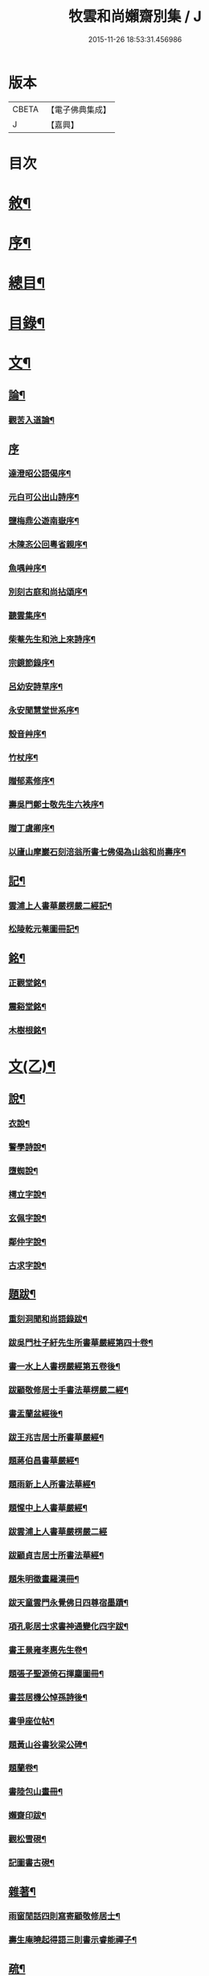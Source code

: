 #+TITLE: 牧雲和尚嬾齋別集 / J
#+DATE: 2015-11-26 18:53:31.456986
* 版本
 |     CBETA|【電子佛典集成】|
 |         J|【嘉興】    |

* 目次
* [[file:KR6q0212_001.txt::001-0529a2][敘¶]]
* [[file:KR6q0212_001.txt::001-0529a22][序¶]]
* [[file:KR6q0212_001.txt::0529c2][總目¶]]
* [[file:KR6q0212_001.txt::0530a12][目錄¶]]
* [[file:KR6q0212_001.txt::0538a5][文¶]]
** [[file:KR6q0212_001.txt::0538a6][論¶]]
*** [[file:KR6q0212_001.txt::0538a7][觀苦入道論¶]]
** [[file:KR6q0212_001.txt::0538b30][序]]
*** [[file:KR6q0212_001.txt::0538c2][達澄昭公語偈序¶]]
*** [[file:KR6q0212_001.txt::0538c19][元白可公出山詩序¶]]
*** [[file:KR6q0212_001.txt::0539a11][鹽梅鼎公遊南嶽序¶]]
*** [[file:KR6q0212_001.txt::0539a20][木陳忞公回粵省親序¶]]
*** [[file:KR6q0212_001.txt::0539c8][魚喁艸序¶]]
*** [[file:KR6q0212_001.txt::0539c30][別刻古庭和尚拈頌序¶]]
*** [[file:KR6q0212_001.txt::0540a30][聽雲集序¶]]
*** [[file:KR6q0212_001.txt::0540b19][柴菴先生和池上來詩序¶]]
*** [[file:KR6q0212_001.txt::0540c10][宗鏡節錄序¶]]
*** [[file:KR6q0212_001.txt::0541a26][呂幼安詩草序¶]]
*** [[file:KR6q0212_001.txt::0541b10][永安聞慧堂世系序¶]]
*** [[file:KR6q0212_001.txt::0541c9][殼音艸序¶]]
*** [[file:KR6q0212_001.txt::0541c27][竹杖序¶]]
*** [[file:KR6q0212_001.txt::0542b24][贈郁素修序¶]]
*** [[file:KR6q0212_001.txt::0542c15][壽吳門鄭士敬先生六袟序¶]]
*** [[file:KR6q0212_001.txt::0543a7][贈丁虞卿序¶]]
*** [[file:KR6q0212_001.txt::0543a21][以廬山摩巖石刻涪翁所書七佛偈為山翁和尚壽序¶]]
** [[file:KR6q0212_001.txt::0543c15][記¶]]
*** [[file:KR6q0212_001.txt::0543c16][雲浦上人書華嚴楞嚴二經記¶]]
*** [[file:KR6q0212_001.txt::0544a18][松陵乾元菴圖冊記¶]]
** [[file:KR6q0212_001.txt::0544b28][銘¶]]
*** [[file:KR6q0212_001.txt::0544b29][正觀堂銘¶]]
*** [[file:KR6q0212_001.txt::0545a17][震谿堂銘¶]]
*** [[file:KR6q0212_001.txt::0545b20][木樹根銘¶]]
* [[file:KR6q0212_002.txt::002-0545c5][文(乙)¶]]
** [[file:KR6q0212_002.txt::002-0545c6][說¶]]
*** [[file:KR6q0212_002.txt::002-0545c7][衣說¶]]
*** [[file:KR6q0212_002.txt::0546a13][警學詩說¶]]
*** [[file:KR6q0212_002.txt::0546b21][墮蜘說¶]]
*** [[file:KR6q0212_002.txt::0546c4][樗立字說¶]]
*** [[file:KR6q0212_002.txt::0546c20][玄佩字說¶]]
*** [[file:KR6q0212_002.txt::0547a6][鄰仲字說¶]]
*** [[file:KR6q0212_002.txt::0547a13][古求字說¶]]
** [[file:KR6q0212_002.txt::0547b20][題跋¶]]
*** [[file:KR6q0212_002.txt::0547b21][重刻洞聞和尚語錄跋¶]]
*** [[file:KR6q0212_002.txt::0547c6][跋吳門杜子紆先生所書華嚴經第四十卷¶]]
*** [[file:KR6q0212_002.txt::0547c13][書一水上人書楞嚴經第五卷後¶]]
*** [[file:KR6q0212_002.txt::0547c21][跋顧敬修居士手書法華楞嚴二經¶]]
*** [[file:KR6q0212_002.txt::0547c30][書盂蘭盆經後¶]]
*** [[file:KR6q0212_002.txt::0548a22][跋王兆吉居士所書華嚴經¶]]
*** [[file:KR6q0212_002.txt::0548b28][題蔣伯昌書華嚴經¶]]
*** [[file:KR6q0212_002.txt::0548c14][題雨新上人所書法華經¶]]
*** [[file:KR6q0212_002.txt::0548c20][題惺中上人書華嚴經¶]]
*** [[file:KR6q0212_002.txt::0548c30][跋雲浦上人書華嚴楞嚴二經]]
*** [[file:KR6q0212_002.txt::0549a12][跋顧貞吉居士所書法華經¶]]
*** [[file:KR6q0212_002.txt::0549a29][題朱明徵畫羅漢冊¶]]
*** [[file:KR6q0212_002.txt::0549b11][跋天童雲門永覺佛日四尊宿墨蹟¶]]
*** [[file:KR6q0212_002.txt::0549b23][項孔彰居士求書神通變化四字跋¶]]
*** [[file:KR6q0212_002.txt::0549c2][書王景雍孝惠先生卷¶]]
*** [[file:KR6q0212_002.txt::0549c13][題張子聖源倚石揮麈圖冊¶]]
*** [[file:KR6q0212_002.txt::0549c28][書芸居機公悼孫詩後¶]]
*** [[file:KR6q0212_002.txt::0550a7][書爭座位帖¶]]
*** [[file:KR6q0212_002.txt::0550a14][題黃山谷書狄梁公碑¶]]
*** [[file:KR6q0212_002.txt::0550a18][題蘭卷¶]]
*** [[file:KR6q0212_002.txt::0550a22][書陸包山畫冊¶]]
*** [[file:KR6q0212_002.txt::0550a28][嬾齋印跋¶]]
*** [[file:KR6q0212_002.txt::0550b18][觀松雪硯¶]]
*** [[file:KR6q0212_002.txt::0550b24][記圖書古硯¶]]
** [[file:KR6q0212_002.txt::0550c2][雜著¶]]
*** [[file:KR6q0212_002.txt::0550c3][雨窗閒話四則寫寄顧敬修居士¶]]
*** [[file:KR6q0212_002.txt::0550c28][壽生庵曉起得語三則書示睿能禪子¶]]
** [[file:KR6q0212_002.txt::0551a8][疏¶]]
*** [[file:KR6q0212_002.txt::0551a9][湛明禪人之江右持缽疏¶]]
*** [[file:KR6q0212_002.txt::0551a19][月印上人投老叢林疏¶]]
*** [[file:KR6q0212_002.txt::0551b3][四維寬公把苑疏¶]]
*** [[file:KR6q0212_002.txt::0551b10][供天台阿羅漢及諸名山疏¶]]
*** [[file:KR6q0212_002.txt::0551b29][天台文殊寺化供疏¶]]
*** [[file:KR6q0212_002.txt::0551c12][虞山興福禪寺復殿東舊產疏¶]]
*** [[file:KR6q0212_002.txt::0552a5][題修大藏經卷¶]]
*** [[file:KR6q0212_002.txt::0552a21][海虞建廣善禪院疏¶]]
*** [[file:KR6q0212_002.txt::0552b11][普見法門念佛疏¶]]
*** [[file:KR6q0212_002.txt::0552b30][虞山拂水庵建地藏菩薩殿疏¶]]
*** [[file:KR6q0212_002.txt::0552c23][嘉興真如寺禪堂重建韋馱殿疏¶]]
*** [[file:KR6q0212_002.txt::0553a11][興化普潤庵募藏經疏¶]]
*** [[file:KR6q0212_002.txt::0553b4][天童鏡池老宿募修祖塔冊¶]]
** [[file:KR6q0212_002.txt::0553b25][榜¶]]
*** [[file:KR6q0212_002.txt::0553b26][興福禪寺結冬榜¶]]
* [[file:KR6q0212_003.txt::003-0554a5][文(丙一)¶]]
** [[file:KR6q0212_003.txt::003-0554a6][傳¶]]
*** [[file:KR6q0212_003.txt::003-0554a7][廣陵同人禪師傳¶]]
*** [[file:KR6q0212_003.txt::0555a30][靈巖戒雷法師傳]]
*** [[file:KR6q0212_003.txt::0557a10][生緣傳¶]]
*** [[file:KR6q0212_003.txt::0559a23][曹雲海傳¶]]
** [[file:KR6q0212_003.txt::0559b17][塔銘¶]]
*** [[file:KR6q0212_003.txt::0559b18][達澄禪師道行塔銘¶]]
** [[file:KR6q0212_003.txt::0560a20][弔祭¶]]
*** [[file:KR6q0212_003.txt::0560a21][弔蘇州寶光寺筠亭石林隱蓮三長老文¶]]
*** [[file:KR6q0212_003.txt::0560b9][告靈溪師文¶]]
*** [[file:KR6q0212_003.txt::0560b27][祭考澄宇公文¶]]
*** [[file:KR6q0212_003.txt::0561a6][祭母文¶]]
*** [[file:KR6q0212_003.txt::0561a20][祭祖文¶]]
*** [[file:KR6q0212_003.txt::0561a28][祭兄伯澄公文¶]]
*** [[file:KR6q0212_003.txt::0561b9][葬兄祭文¶]]
*** [[file:KR6q0212_003.txt::0561b26][告祖文¶]]
* [[file:KR6q0212_004.txt::004-0562a5][文(丁)¶]]
** [[file:KR6q0212_004.txt::004-0562a6][書啟(上)¶]]
*** [[file:KR6q0212_004.txt::004-0562a7][復梅里王言遠孝廉¶]]
*** [[file:KR6q0212_004.txt::004-0562a15][答嘉善周君謨孝廉¶]]
*** [[file:KR6q0212_004.txt::004-0562a22][答眾社長¶]]
*** [[file:KR6q0212_004.txt::004-0562a27][答許白生文學¶]]
*** [[file:KR6q0212_004.txt::004-0562a30][答周貞可文學]]
*** [[file:KR6q0212_004.txt::0562b13][寄太倉孫念莪封翁¶]]
*** [[file:KR6q0212_004.txt::0562b23][寄李曉令于白門¶]]
*** [[file:KR6q0212_004.txt::0562b30][示岫雲西堂¶]]
*** [[file:KR6q0212_004.txt::0562c6][與中輝上座¶]]
*** [[file:KR6q0212_004.txt::0562c11][寄山陰祁驥超¶]]
*** [[file:KR6q0212_004.txt::0562c17][與周西玄¶]]
*** [[file:KR6q0212_004.txt::0563a9][與唐琪園¶]]
*** [[file:KR6q0212_004.txt::0563a20][寄石幢禪師¶]]
*** [[file:KR6q0212_004.txt::0563a28][與黃介子¶]]
*** [[file:KR6q0212_004.txt::0563b22][復夾山林皋和尚¶]]
*** [[file:KR6q0212_004.txt::0563b30][與元白大師]]
*** [[file:KR6q0212_004.txt::0563c4][復黃介老¶]]
*** [[file:KR6q0212_004.txt::0563c10][答吳伯明¶]]
*** [[file:KR6q0212_004.txt::0563c13][與周貞可¶]]
*** [[file:KR6q0212_004.txt::0564a20][寄天童木陳和尚¶]]
*** [[file:KR6q0212_004.txt::0564a27][寄通玄林野和尚¶]]
*** [[file:KR6q0212_004.txt::0564a30][答慈谿白龍寺冰懷法孫]]
*** [[file:KR6q0212_004.txt::0564b6][與雪丆監院¶]]
*** [[file:KR6q0212_004.txt::0564b13][與完白維那¶]]
*** [[file:KR6q0212_004.txt::0564b19][與屠闇伯居士¶]]
*** [[file:KR6q0212_004.txt::0564b25][與倪伯屏司李¶]]
*** [[file:KR6q0212_004.txt::0564c14][與朱近脩孝廉¶]]
*** [[file:KR6q0212_004.txt::0564c25][與黃介子居士¶]]
*** [[file:KR6q0212_004.txt::0565a5][與倪伯屏¶]]
*** [[file:KR6q0212_004.txt::0565a15][與屠范二道長¶]]
*** [[file:KR6q0212_004.txt::0565a25][與廣文楊公¶]]
*** [[file:KR6q0212_004.txt::0565a30][謝黃闇齋參政¶]]
*** [[file:KR6q0212_004.txt::0565b7][與倪伯屏¶]]
*** [[file:KR6q0212_004.txt::0565b12][與屠闇伯文學¶]]
*** [[file:KR6q0212_004.txt::0565b17][與吳伯明居士¶]]
*** [[file:KR6q0212_004.txt::0565b26][復虞山諸護法¶]]
*** [[file:KR6q0212_004.txt::0565c19][復錢牧翁宗伯¶]]
*** [[file:KR6q0212_004.txt::0565c29][復孫光甫方伯¶]]
*** [[file:KR6q0212_004.txt::0566a11][復嚴子張兵部¶]]
*** [[file:KR6q0212_004.txt::0566b3][復錢嗣懿封翁錢嗣希進士¶]]
*** [[file:KR6q0212_004.txt::0566b11][復翁子安孝廉¶]]
*** [[file:KR6q0212_004.txt::0566b20][復孫孝若孝廉¶]]
*** [[file:KR6q0212_004.txt::0566b28][復錢西翰孝廉¶]]
*** [[file:KR6q0212_004.txt::0566c5][復陸禹舟陸定爾兩護法啟¶]]
*** [[file:KR6q0212_004.txt::0566c16][復毛子晉檀越啟¶]]
*** [[file:KR6q0212_004.txt::0566c29][復錢孺飴孝廉啟¶]]
*** [[file:KR6q0212_004.txt::0567a5][答破山西林隱谷禪丈¶]]
*** [[file:KR6q0212_004.txt::0567a11][復羅夢章道臺¶]]
*** [[file:KR6q0212_004.txt::0567a17][復陳平若御史¶]]
*** [[file:KR6q0212_004.txt::0567a23][復鄔簡在孝廉¶]]
*** [[file:KR6q0212_004.txt::0567a30][復胡宅眾文學]]
*** [[file:KR6q0212_004.txt::0567b8][柬顧敬脩居士¶]]
*** [[file:KR6q0212_004.txt::0567b22][復孫孝若孝廉(二首)¶]]
*** [[file:KR6q0212_004.txt::0567c11][復孫非臺居士¶]]
*** [[file:KR6q0212_004.txt::0567c22][復虞山諸護法¶]]
*** [[file:KR6q0212_004.txt::0567c25][復孫非臺¶]]
*** [[file:KR6q0212_004.txt::0567c30][與孫孝若¶]]
*** [[file:KR6q0212_004.txt::0568a8][謝錢牧翁宗伯¶]]
*** [[file:KR6q0212_004.txt::0568a19][簡王兆吉護法¶]]
*** [[file:KR6q0212_004.txt::0568a27][辭孫非臺護法¶]]
*** [[file:KR6q0212_004.txt::0568a30][簡能仁禾陳和尚]]
*** [[file:KR6q0212_004.txt::0568b5][復宛陵詹曰至居士¶]]
*** [[file:KR6q0212_004.txt::0568b19][復棲真林野和尚¶]]
*** [[file:KR6q0212_004.txt::0568b25][復廣潤木陳和尚¶]]
*** [[file:KR6q0212_004.txt::0568c12][復興化護法¶]]
*** [[file:KR6q0212_004.txt::0568c19][寄雪竇石奇和尚¶]]
*** [[file:KR6q0212_004.txt::0568c28][與黎大沖長者¶]]
*** [[file:KR6q0212_004.txt::0569a7][復吳鹿友相公(附來書)¶]]
*** [[file:KR6q0212_004.txt::0569c17][復孫光甫¶]]
*** [[file:KR6q0212_004.txt::0569c28][復孫非臺¶]]
*** [[file:KR6q0212_004.txt::0570a8][寄王言遠¶]]
*** [[file:KR6q0212_004.txt::0570a23][柬金壇蔣楚珍護法¶]]
*** [[file:KR6q0212_004.txt::0570b4][柬蔣虎臣太史¶]]
*** [[file:KR6q0212_004.txt::0570b18][柬興化吳鹿友相國¶]]
*** [[file:KR6q0212_004.txt::0570b26][寄李平菴文學¶]]
*** [[file:KR6q0212_004.txt::0570c5][寄宣城詹曰至¶]]
*** [[file:KR6q0212_004.txt::0570c15][與諸千如待詔¶]]
*** [[file:KR6q0212_004.txt::0570c25][寄吳伯明¶]]
*** [[file:KR6q0212_004.txt::0570c30][與王雲來居士]]
*** [[file:KR6q0212_004.txt::0571a10][復詹曰至¶]]
*** [[file:KR6q0212_004.txt::0571a15][謝錢塞菴相國¶]]
*** [[file:KR6q0212_004.txt::0571a22][復黃坡蔡遯翁¶]]
*** [[file:KR6q0212_004.txt::0571a26][復柯敬明¶]]
*** [[file:KR6q0212_004.txt::0571b4][與倪伯屏¶]]
*** [[file:KR6q0212_004.txt::0571b13][與諸合甫¶]]
*** [[file:KR6q0212_004.txt::0571b20][與葛瑞五¶]]
*** [[file:KR6q0212_004.txt::0571b30][與葉嶽心¶]]
*** [[file:KR6q0212_004.txt::0571c8][與陸平叔居士¶]]
* [[file:KR6q0212_005.txt::005-0572a5][文(戊)¶]]
** [[file:KR6q0212_005.txt::005-0572a6][書啟(下)¶]]
*** [[file:KR6q0212_005.txt::005-0572a7][復京口鶴林諸護法啟¶]]
*** [[file:KR6q0212_005.txt::005-0572a13][復雪竇石奇和尚¶]]
*** [[file:KR6q0212_005.txt::0572b12][再復雪竇和尚¶]]
*** [[file:KR6q0212_005.txt::0572b26][復溫州法幢大士法姪¶]]
*** [[file:KR6q0212_005.txt::0572c4][寄朱近脩¶]]
*** [[file:KR6q0212_005.txt::0572c15][與范遵甫¶]]
*** [[file:KR6q0212_005.txt::0572c22][與周公貞¶]]
*** [[file:KR6q0212_005.txt::0572c29][復道峰木陳和尚¶]]
*** [[file:KR6q0212_005.txt::0573a12][簡姚益城中丞¶]]
*** [[file:KR6q0212_005.txt::0573a19][與五磊穎石法侄¶]]
*** [[file:KR6q0212_005.txt::0573a30][與超果破顏法侄¶]]
*** [[file:KR6q0212_005.txt::0573b8][與徐心韋侍御¶]]
*** [[file:KR6q0212_005.txt::0573b14][與江寧劉覺岸¶]]
*** [[file:KR6q0212_005.txt::0573b20][與詹曰至¶]]
*** [[file:KR6q0212_005.txt::0573b26][寄祁驥超居士¶]]
*** [[file:KR6q0212_005.txt::0573c2][寄倪伯屏司李¶]]
*** [[file:KR6q0212_005.txt::0573c7][寄報恩浮石和尚¶]]
*** [[file:KR6q0212_005.txt::0573c13][復黎太沖居士¶]]
*** [[file:KR6q0212_005.txt::0573c17][復吳北海文學¶]]
*** [[file:KR6q0212_005.txt::0573c24][復屠闇伯¶]]
*** [[file:KR6q0212_005.txt::0573c29][復鄭子康¶]]
*** [[file:KR6q0212_005.txt::0574a6][復范子遵甫¶]]
*** [[file:KR6q0212_005.txt::0574a13][簡孫孝若護法¶]]
*** [[file:KR6q0212_005.txt::0574a19][寄嚴髻珠居士¶]]
*** [[file:KR6q0212_005.txt::0574a27][答陸葆翁¶]]
*** [[file:KR6q0212_005.txt::0574b4][復芸居玄若老友¶]]
*** [[file:KR6q0212_005.txt::0574b13][復顧敬修居士¶]]
*** [[file:KR6q0212_005.txt::0574b21][復泯岩空林大師¶]]
*** [[file:KR6q0212_005.txt::0574c13][答鍾雪緣文學¶]]
*** [[file:KR6q0212_005.txt::0574c18][答呂幼安文學¶]]
*** [[file:KR6q0212_005.txt::0574c25][柬道臺王念尼¶]]
*** [[file:KR6q0212_005.txt::0575a4][答蓮花峰了源法侄¶]]
*** [[file:KR6q0212_005.txt::0575a13][與孫非臺¶]]
*** [[file:KR6q0212_005.txt::0575a19][柬陸哉生¶]]
*** [[file:KR6q0212_005.txt::0575a25][復耿玉齊道臺¶]]
*** [[file:KR6q0212_005.txt::0575b17][簡道臺王念尼¶]]
*** [[file:KR6q0212_005.txt::0575b22][答玉峰玄佩二法孫¶]]
*** [[file:KR6q0212_005.txt::0575b29][簡韋海梁刺史¶]]
*** [[file:KR6q0212_005.txt::0575c5][簡耿玉齊道臺¶]]
*** [[file:KR6q0212_005.txt::0575c11][與李明遠文學¶]]
*** [[file:KR6q0212_005.txt::0575c20][與朱養明¶]]
*** [[file:KR6q0212_005.txt::0575c30][柬屠闇伯]]
*** [[file:KR6q0212_005.txt::0576a11][復李端維李武曾昆仲¶]]
*** [[file:KR6q0212_005.txt::0576a15][寄松陵包孝廉¶]]
*** [[file:KR6q0212_005.txt::0576a25][與錢福先民部¶]]
*** [[file:KR6q0212_005.txt::0576a30][與朱近修]]
*** [[file:KR6q0212_005.txt::0576b5][復南澗曉庵法侄¶]]
*** [[file:KR6q0212_005.txt::0576b10][與理融禪人¶]]
*** [[file:KR6q0212_005.txt::0576b13][柬韋聲玉刺史¶]]
*** [[file:KR6q0212_005.txt::0576b18][柬耿玉齊道臺¶]]
*** [[file:KR6q0212_005.txt::0576b23][復五磊穎姪¶]]
*** [[file:KR6q0212_005.txt::0576b27][復王言遠¶]]
*** [[file:KR6q0212_005.txt::0576c8][復朱近脩¶]]
*** [[file:KR6q0212_005.txt::0576c16][復柯敬明居士¶]]
*** [[file:KR6q0212_005.txt::0576c21][柬楊九春府尊¶]]
*** [[file:KR6q0212_005.txt::0576c25][復白雲鹿門大師¶]]
*** [[file:KR6q0212_005.txt::0576c29][柬馬培元護法¶]]
*** [[file:KR6q0212_005.txt::0577a4][柬雪竇和尚¶]]
*** [[file:KR6q0212_005.txt::0577a13][復與麼時書記¶]]
*** [[file:KR6q0212_005.txt::0577a26][示石隱珍徒¶]]
*** [[file:KR6q0212_005.txt::0577b3][示西華瑋首座¶]]
*** [[file:KR6q0212_005.txt::0577b11][示睿能上人¶]]
*** [[file:KR6q0212_005.txt::0577b16][示印象知客¶]]
*** [[file:KR6q0212_005.txt::0577b24][示法平書記¶]]
*** [[file:KR6q0212_005.txt::0577b30][與詹曰至¶]]
*** [[file:KR6q0212_005.txt::0577c6][與徐心韋侍御¶]]
*** [[file:KR6q0212_005.txt::0577c12][留簡報恩浮石和尚¶]]
*** [[file:KR6q0212_005.txt::0577c18][與倪伯屏司理¶]]
*** [[file:KR6q0212_005.txt::0577c25][復金子乾居士¶]]
*** [[file:KR6q0212_005.txt::0578a15][與錢聖月居士¶]]
*** [[file:KR6q0212_005.txt::0578a24][復周貞可¶]]
*** [[file:KR6q0212_005.txt::0578b6][復翠微漢萍大師¶]]
*** [[file:KR6q0212_005.txt::0578b21][與達本長老¶]]
* [[file:KR6q0212_006.txt::006-0578c5][文(己)¶]]
** [[file:KR6q0212_006.txt::006-0578c6][雜牘¶]]
*** [[file:KR6q0212_006.txt::006-0578c7][與唯一禪師¶]]
*** [[file:KR6q0212_006.txt::006-0578c11][與鹽梅禪師¶]]
*** [[file:KR6q0212_006.txt::006-0578c15][答友¶]]
*** [[file:KR6q0212_006.txt::006-0578c17][與山中友人¶]]
*** [[file:KR6q0212_006.txt::006-0578c21][與婁江歐沖谷文學¶]]
*** [[file:KR6q0212_006.txt::006-0578c27][復崑山諸千如文學¶]]
*** [[file:KR6q0212_006.txt::0579a7][簡嘉善周君謨¶]]
*** [[file:KR6q0212_006.txt::0579a12][簡馮荃升文學¶]]
*** [[file:KR6q0212_006.txt::0579a16][簡吳伯明¶]]
*** [[file:KR6q0212_006.txt::0579a22][復張靜垣¶]]
*** [[file:KR6q0212_006.txt::0579a26][柬周西玄¶]]
*** [[file:KR6q0212_006.txt::0579b3][與吳君訥¶]]
*** [[file:KR6q0212_006.txt::0579b9][柬王言遠¶]]
*** [[file:KR6q0212_006.txt::0579b13][復兄¶]]
*** [[file:KR6q0212_006.txt::0579b17][與宋五陵煉師¶]]
*** [[file:KR6q0212_006.txt::0579b22][柬周西玄¶]]
*** [[file:KR6q0212_006.txt::0579b26][與丁方流文學¶]]
*** [[file:KR6q0212_006.txt::0579c2][與李曉令¶]]
*** [[file:KR6q0212_006.txt::0579c11][與吳門玄若師¶]]
*** [[file:KR6q0212_006.txt::0579c18][復吳伯明¶]]
*** [[file:KR6q0212_006.txt::0579c23][復李曉令¶]]
*** [[file:KR6q0212_006.txt::0579c27][寄靈章友人病中¶]]
*** [[file:KR6q0212_006.txt::0580a13][與李曉令¶]]
*** [[file:KR6q0212_006.txt::0580a16][與唐琪園¶]]
*** [[file:KR6q0212_006.txt::0580a22][與道侶¶]]
*** [[file:KR6q0212_006.txt::0580a28][與王言遠¶]]
*** [[file:KR6q0212_006.txt::0580a30][與孫集公]]
*** [[file:KR6q0212_006.txt::0580b7][與李曉令¶]]
*** [[file:KR6q0212_006.txt::0580b11][復天童木陳和尚¶]]
*** [[file:KR6q0212_006.txt::0580b15][寄江陰乾明寺元白禪師¶]]
*** [[file:KR6q0212_006.txt::0580b20][與社友¶]]
*** [[file:KR6q0212_006.txt::0580b30][與沈傳中文學¶]]
*** [[file:KR6q0212_006.txt::0580c3][答李曉令¶]]
*** [[file:KR6q0212_006.txt::0580c6][復諸千如¶]]
*** [[file:KR6q0212_006.txt::0580c10][答葉嶽心¶]]
*** [[file:KR6q0212_006.txt::0580c13][答錢聖月¶]]
*** [[file:KR6q0212_006.txt::0580c16][與許白生文學¶]]
*** [[file:KR6q0212_006.txt::0580c19][與虎丘道侶¶]]
*** [[file:KR6q0212_006.txt::0580c22][與諸合甫¶]]
*** [[file:KR6q0212_006.txt::0580c27][與葛瑞五¶]]
*** [[file:KR6q0212_006.txt::0580c30][與葉嶽心]]
*** [[file:KR6q0212_006.txt::0581a4][與嚴髻珠¶]]
*** [[file:KR6q0212_006.txt::0581a10][與葛瑞五¶]]
*** [[file:KR6q0212_006.txt::0581a14][復松雨師¶]]
*** [[file:KR6q0212_006.txt::0581a18][柬空林大師¶]]
*** [[file:KR6q0212_006.txt::0581a23][示靈嶼上人¶]]
*** [[file:KR6q0212_006.txt::0581a27][寄沈傳中文學¶]]
*** [[file:KR6q0212_006.txt::0581b4][復姚江沈求如居士¶]]
*** [[file:KR6q0212_006.txt::0581b11][復鄭子康¶]]
*** [[file:KR6q0212_006.txt::0581b14][與李曉令¶]]
*** [[file:KR6q0212_006.txt::0581b17][復王侶石¶]]
*** [[file:KR6q0212_006.txt::0581b20][復李曉令¶]]
*** [[file:KR6q0212_006.txt::0581b23][柬鶴師¶]]
*** [[file:KR6q0212_006.txt::0581b27][與葉嶽心¶]]
*** [[file:KR6q0212_006.txt::0581c3][與高靜之居士¶]]
*** [[file:KR6q0212_006.txt::0581c8][與雪丆首座¶]]
*** [[file:KR6q0212_006.txt::0581c14][與印象知客¶]]
*** [[file:KR6q0212_006.txt::0581c19][簡吳稚仙居士(二首)¶]]
*** [[file:KR6q0212_006.txt::0581c25][與吳仲木¶]]
*** [[file:KR6q0212_006.txt::0581c30][與陸哉生文學¶]]
*** [[file:KR6q0212_006.txt::0582a4][與陸子念居士¶]]
*** [[file:KR6q0212_006.txt::0582a9][柬陸葆翁¶]]
*** [[file:KR6q0212_006.txt::0582a13][與靈嶼上人¶]]
*** [[file:KR6q0212_006.txt::0582a18][與香際上人¶]]
*** [[file:KR6q0212_006.txt::0582a21][與吳稚仙¶]]
*** [[file:KR6q0212_006.txt::0582a25][與徐非一¶]]
*** [[file:KR6q0212_006.txt::0582a30][復陸叔範居士¶]]
*** [[file:KR6q0212_006.txt::0582b3][與陸藎臣¶]]
*** [[file:KR6q0212_006.txt::0582b10][與陸平叔¶]]
*** [[file:KR6q0212_006.txt::0582b18][與范遵甫¶]]
*** [[file:KR6q0212_006.txt::0582b25][答鄭子康¶]]
*** [[file:KR6q0212_006.txt::0582c8][與隱峰侍者¶]]
*** [[file:KR6q0212_006.txt::0582c14][與廣潤木陳和尚¶]]
*** [[file:KR6q0212_006.txt::0582c19][與梅谿庵主¶]]
*** [[file:KR6q0212_006.txt::0582c23][與王侶石文學¶]]
*** [[file:KR6q0212_006.txt::0583a4][寄曉令諸郎君¶]]
*** [[file:KR6q0212_006.txt::0583a10][與商尊法侄¶]]
*** [[file:KR6q0212_006.txt::0583a15][寄極樂庵嬾石監院¶]]
*** [[file:KR6q0212_006.txt::0583a20][柬庉村浮石和尚¶]]
*** [[file:KR6q0212_006.txt::0583a25][復錢聖月¶]]
*** [[file:KR6q0212_006.txt::0583b3][柬周公貞¶]]
*** [[file:KR6q0212_006.txt::0583b7][與范遵甫(二首)¶]]
*** [[file:KR6q0212_006.txt::0583b14][與朱近脩¶]]
*** [[file:KR6q0212_006.txt::0583b19][與法平書記¶]]
*** [[file:KR6q0212_006.txt::0583b24][柬木陳和尚¶]]
*** [[file:KR6q0212_006.txt::0583b29][柬報恩浮石和尚¶]]
*** [[file:KR6q0212_006.txt::0583c5][與玄若禪師(二首)¶]]
*** [[file:KR6q0212_006.txt::0583c22][復周青士¶]]
*** [[file:KR6q0212_006.txt::0583c27][答王薇垣¶]]
*** [[file:KR6q0212_006.txt::0584a5][與錢聖月¶]]
*** [[file:KR6q0212_006.txt::0584a11][與朱近脩¶]]
*** [[file:KR6q0212_006.txt::0584a16][柬鶴師兄¶]]
*** [[file:KR6q0212_006.txt::0584a23][與陸葆翁¶]]
*** [[file:KR6q0212_006.txt::0584c20][復陸葆翁¶]]
* [[file:KR6q0212_007.txt::007-0585a5][文(庚)¶]]
** [[file:KR6q0212_007.txt::007-0585a6][頌¶]]
*** [[file:KR6q0212_007.txt::007-0585a7][雪竇石奇和尚手書華嚴經頌¶]]
*** [[file:KR6q0212_007.txt::007-0585a23][四大家所書華嚴經頌(有序十一首)¶]]
*** [[file:KR6q0212_007.txt::0585b28][補陀山舍利頌¶]]
*** [[file:KR6q0212_007.txt::0585c15][千手眼大悲菩薩頌¶]]
*** [[file:KR6q0212_007.txt::0585c26][雪彌勒頌(十二首)¶]]
*** [[file:KR6q0212_007.txt::0586a21][和南宋天封佛慈禪師蜜蜂頌(二十首　有序　附原頌及金明進禪師和併序)¶]]
** [[file:KR6q0212_007.txt::0587a10][贊¶]]
*** [[file:KR6q0212_007.txt::0587a11][一佛兩菩薩¶]]
*** [[file:KR6q0212_007.txt::0587a17][藥師佛乘白牛像¶]]
*** [[file:KR6q0212_007.txt::0587a20][觀音(二首)¶]]
*** [[file:KR6q0212_007.txt::0587a25][繡觀音¶]]
*** [[file:KR6q0212_007.txt::0587a29][大悲菩薩¶]]
*** [[file:KR6q0212_007.txt::0587b3][魚籃大士¶]]
*** [[file:KR6q0212_007.txt::0587b6][大士象王圖¶]]
*** [[file:KR6q0212_007.txt::0587b10][羅漢(二首)¶]]
*** [[file:KR6q0212_007.txt::0587b18][十八大阿羅漢卷¶]]
*** [[file:KR6q0212_007.txt::0587b24][十六阿羅漢卷¶]]
*** [[file:KR6q0212_007.txt::0587b30][初祖達磨(二首)¶]]
*** [[file:KR6q0212_007.txt::0587c7][天童老和尚(二首)¶]]
*** [[file:KR6q0212_007.txt::0587c13][石車和尚(三首)¶]]
*** [[file:KR6q0212_007.txt::0587c21][雪竇石奇和尚(二首)¶]]
*** [[file:KR6q0212_007.txt::0587c28][林野和尚(三首)¶]]
*** [[file:KR6q0212_007.txt::0588a6][自題頂相(三首)¶]]
*** [[file:KR6q0212_007.txt::0588a21][三教圖¶]]
*** [[file:KR6q0212_007.txt::0588a23][純陽大仙¶]]
*** [[file:KR6q0212_007.txt::0588a26][勝師伯像¶]]
*** [[file:KR6q0212_007.txt::0588a30][仲師伯像]]
*** [[file:KR6q0212_007.txt::0588b6][素純法師像¶]]
*** [[file:KR6q0212_007.txt::0588b12][芸居玄若機公像¶]]
*** [[file:KR6q0212_007.txt::0588b18][雲岫庵隱山老宿像¶]]
*** [[file:KR6q0212_007.txt::0588b24][傳輝大德像¶]]
*** [[file:KR6q0212_007.txt::0588b28][寶山老師像¶]]
*** [[file:KR6q0212_007.txt::0588c3][慧明上座像¶]]
*** [[file:KR6q0212_007.txt::0588c8][潛庵老師像¶]]
*** [[file:KR6q0212_007.txt::0588c13][雲在庵道嵩師像¶]]
*** [[file:KR6q0212_007.txt::0588c18][從聞友人像¶]]
*** [[file:KR6q0212_007.txt::0588c23][智林寺屺瞻開士像¶]]
*** [[file:KR6q0212_007.txt::0588c27][雨庵大德像¶]]
*** [[file:KR6q0212_007.txt::0588c30][巢修上人像]]
*** [[file:KR6q0212_007.txt::0589a5][慈航老師像¶]]
*** [[file:KR6q0212_007.txt::0589a11][石佛庵畫空老師像¶]]
*** [[file:KR6q0212_007.txt::0589a15][明奇靜主像¶]]
*** [[file:KR6q0212_007.txt::0589a19][長庚鏡池老宿像¶]]
*** [[file:KR6q0212_007.txt::0589a27][濟寰老師像¶]]
*** [[file:KR6q0212_007.txt::0589a30][石浪老禪像]]
*** [[file:KR6q0212_007.txt::0589b5][李曉令持綸圖¶]]
*** [[file:KR6q0212_007.txt::0589b16][孫冶堂行腳圖¶]]
*** [[file:KR6q0212_007.txt::0589b20][丁長卿文學像¶]]
*** [[file:KR6q0212_007.txt::0589b24][丁漢卿居士像¶]]
*** [[file:KR6q0212_007.txt::0589b29][李道人侍母行樂¶]]
*** [[file:KR6q0212_007.txt::0589c2][徐玉井道人像¶]]
*** [[file:KR6q0212_007.txt::0589c5][戎明宇長者像¶]]
*** [[file:KR6q0212_007.txt::0589c8][丁華宇道人像¶]]
*** [[file:KR6q0212_007.txt::0589c13][陳衡山居士像(二首)¶]]
*** [[file:KR6q0212_007.txt::0589c19][徐玉宇道人像¶]]
*** [[file:KR6q0212_007.txt::0589c24][浩然居士像¶]]
*** [[file:KR6q0212_007.txt::0589c27][殷元長事佛圖¶]]
*** [[file:KR6q0212_007.txt::0590a2][徐定宇歸來圖¶]]
*** [[file:KR6q0212_007.txt::0590a6][伍虞顛道人像¶]]
*** [[file:KR6q0212_007.txt::0590a12][朱待予像¶]]
*** [[file:KR6q0212_007.txt::0590a16][吳節侯文學像¶]]
*** [[file:KR6q0212_007.txt::0590a25][曹母周孺人像¶]]
*** [[file:KR6q0212_007.txt::0590a28][汪子瑜居士像¶]]
*** [[file:KR6q0212_007.txt::0590b2][江君山水圖¶]]
*** [[file:KR6q0212_007.txt::0590b5][項孔彰居士像¶]]
*** [[file:KR6q0212_007.txt::0590b10][王南伯文學再生像¶]]
*** [[file:KR6q0212_007.txt::0590b13][丁籲卿文學像¶]]
*** [[file:KR6q0212_007.txt::0590b17][丁方荀行樂像¶]]
*** [[file:KR6q0212_007.txt::0590b20][題王子佑松下憩圖¶]]
*** [[file:KR6q0212_007.txt::0590b24][王順塘善友像¶]]
*** [[file:KR6q0212_007.txt::0590b28][項素仙像¶]]
** [[file:KR6q0212_007.txt::0590b30][雜題畫贊]]
*** [[file:KR6q0212_007.txt::0590c2][題畫¶]]
*** [[file:KR6q0212_007.txt::0590c8][牡丹圖¶]]
*** [[file:KR6q0212_007.txt::0590c12][畫菜(七首)¶]]
*** [[file:KR6q0212_007.txt::0590c28][畫葡萄(十一首)¶]]
* [[file:KR6q0212_008.txt::008-0591c5][偈¶]]
** [[file:KR6q0212_008.txt::008-0591c6][戊寅初住銅井山勝露居士伯明吳先生以四偈貽岫于有林下風味援筆次韻¶]]
** [[file:KR6q0212_008.txt::008-0591c15][山中吟¶]]
** [[file:KR6q0212_008.txt::0592a6][正月十日大雪¶]]
** [[file:KR6q0212_008.txt::0592a10][歲暮至上元夜紀述(十首)¶]]
** [[file:KR6q0212_008.txt::0592b10][庚辰冬開法古南入春偶成(八首)¶]]
** [[file:KR6q0212_008.txt::0592b26][穀日唐祈遠居士以登天目八詩手書緘寄步韻卻答¶]]
** [[file:KR6q0212_008.txt::0592c21][示楚萍¶]]
** [[file:KR6q0212_008.txt::0592c25][示慈舟(二首)¶]]
** [[file:KR6q0212_008.txt::0592c29][溪院言懷(七首)¶]]
** [[file:KR6q0212_008.txt::0593a13][獨坐¶]]
** [[file:KR6q0212_008.txt::0593a15][癸未八月朔日禮洞聞和尚塔有感(六首)¶]]
** [[file:KR6q0212_008.txt::0593b9][蒲庵二首贈慎獨師(有序)¶]]
** [[file:KR6q0212_008.txt::0593b17][武塘周西玄居士有喪明之戚寄慰¶]]
** [[file:KR6q0212_008.txt::0593b21][新正四日答李曉令醉後句(附原偈)¶]]
** [[file:KR6q0212_008.txt::0593b26][春日走筆(六首)¶]]
** [[file:KR6q0212_008.txt::0593c8][天童山久雨有持扇乞偈者¶]]
** [[file:KR6q0212_008.txt::0593c11][偕高原石幢同人三公夜出石筍峰¶]]
** [[file:KR6q0212_008.txt::0593c14][宿天竺三生石¶]]
** [[file:KR6q0212_008.txt::0593c16][李明遠居士乞悼兒詩(四首)¶]]
** [[file:KR6q0212_008.txt::0593c29][重晤雲峨先生¶]]
** [[file:KR6q0212_008.txt::0594a2][題秋亭¶]]
** [[file:KR6q0212_008.txt::0594a5][丁承清齋夜談(二首)¶]]
** [[file:KR6q0212_008.txt::0594a11][示玄谷(二首)¶]]
** [[file:KR6q0212_008.txt::0594a15][新正十八日壽虎丘本如老師¶]]
** [[file:KR6q0212_008.txt::0594a18][病起(三首)¶]]
** [[file:KR6q0212_008.txt::0594a24][乙酉春大雪破石一念二禪人聚彌勒佛像于中庭衲子競觀悚然增敬以幻修幻無是過也戲拈四偈¶]]
** [[file:KR6q0212_008.txt::0594b8][鰲魚燈(三首)¶]]
** [[file:KR6q0212_008.txt::0594b17][走馬燈(三首)¶]]
** [[file:KR6q0212_008.txt::0594b29][火爆¶]]
** [[file:KR6q0212_008.txt::0594b30][竹扇]]
** [[file:KR6q0212_008.txt::0594c4][乙酉孟夏天童南山禮先師塔有感(四首)¶]]
** [[file:KR6q0212_008.txt::0594c17][梧山十七詠¶]]
*** [[file:KR6q0212_008.txt::0594c18][高梧峰¶]]
*** [[file:KR6q0212_008.txt::0594c21][龜山¶]]
*** [[file:KR6q0212_008.txt::0594c24][道場山¶]]
*** [[file:KR6q0212_008.txt::0594c27][碶頭山¶]]
*** [[file:KR6q0212_008.txt::0594c29][鷂子磯]]
*** [[file:KR6q0212_008.txt::0595a4][棲鳳村¶]]
*** [[file:KR6q0212_008.txt::0595a7][天門山¶]]
*** [[file:KR6q0212_008.txt::0595a10][石門¶]]
*** [[file:KR6q0212_008.txt::0595a13][護帶山¶]]
*** [[file:KR6q0212_008.txt::0595a16][桃花阬¶]]
*** [[file:KR6q0212_008.txt::0595a19][鶴山¶]]
*** [[file:KR6q0212_008.txt::0595a22][北澗¶]]
*** [[file:KR6q0212_008.txt::0595a25][赤砂廟¶]]
*** [[file:KR6q0212_008.txt::0595a27][一木亭]]
*** [[file:KR6q0212_008.txt::0595b4][蟠龍山¶]]
*** [[file:KR6q0212_008.txt::0595b7][又(聞之鄰宿言)¶]]
*** [[file:KR6q0212_008.txt::0595b10][古寺¶]]
*** [[file:KR6q0212_008.txt::0595b13][大峒山¶]]
** [[file:KR6q0212_008.txt::0595b16][天童木和尚送被東謝(二首)¶]]
** [[file:KR6q0212_008.txt::0595b22][和南源大師山居(二首)¶]]
** [[file:KR6q0212_008.txt::0595b28][早春寄訊錢塞庵相國(二首)¶]]
** [[file:KR6q0212_008.txt::0595c5][寄謝虞潛陽給諫¶]]
** [[file:KR6q0212_008.txt::0595c8][酬空林大師見寄¶]]
** [[file:KR6q0212_008.txt::0595c12][七夕鄭子康初來參偈贈¶]]
** [[file:KR6q0212_008.txt::0595c16][贈陸子念¶]]
** [[file:KR6q0212_008.txt::0595c20][病中謝客¶]]
** [[file:KR6q0212_008.txt::0595c24][雪彌勒(二首)¶]]
** [[file:KR6q0212_008.txt::0596a2][答李曉令¶]]
** [[file:KR6q0212_008.txt::0596a5][贈形家李同春¶]]
** [[file:KR6q0212_008.txt::0596a9][寄題錢聖月𠁼丆¶]]
** [[file:KR6q0212_008.txt::0596a13][禾中重建真如寶塔¶]]
** [[file:KR6q0212_008.txt::0596a17][峽石山慧力寺修鐘樓¶]]
** [[file:KR6q0212_008.txt::0596a20][子康鄭子清修梵行攝入法系命之曰恬作二偈貽之¶]]
** [[file:KR6q0212_008.txt::0596a26][贈范夢覺¶]]
** [[file:KR6q0212_008.txt::0596a29][示陳宣其文學]]
** [[file:KR6q0212_008.txt::0596b4][示陸咫顏文學¶]]
** [[file:KR6q0212_008.txt::0596b7][示王臨玉文學¶]]
** [[file:KR6q0212_008.txt::0596b10][題崑山戈玄淨先生略傳後¶]]
** [[file:KR6q0212_008.txt::0596b16][示丁方流¶]]
** [[file:KR6q0212_008.txt::0596b18][示吳彥正¶]]
** [[file:KR6q0212_008.txt::0596b20][贈丁和卿文學¶]]
** [[file:KR6q0212_008.txt::0596b23][贈丁長卿文學¶]]
** [[file:KR6q0212_008.txt::0596b26][偶成¶]]
** [[file:KR6q0212_008.txt::0596b29][達本上座乞題墨蘭¶]]
** [[file:KR6q0212_008.txt::0596b30][題徑山雪老人畫扇]]
** [[file:KR6q0212_008.txt::0596c3][壽朱近修母慈淵查孺人¶]]
** [[file:KR6q0212_008.txt::0596c7][書嚴髻珠米單文後(二首)¶]]
** [[file:KR6q0212_008.txt::0596c13][和海鹽劉霜厓邑侯持缽偈(附原偈)¶]]
** [[file:KR6q0212_008.txt::0596c18][酬髻珠居士(二首附原偈)¶]]
** [[file:KR6q0212_008.txt::0596c27][贈丁韓雲文學(二首)¶]]
** [[file:KR6q0212_008.txt::0596c30][曲肱而枕之示吳子進]]
** [[file:KR6q0212_008.txt::0597a3][雪窗獨坐迥禪展紙索書¶]]
** [[file:KR6q0212_008.txt::0597a7][示夏禹公¶]]
** [[file:KR6q0212_008.txt::0597a10][示張兩如¶]]
** [[file:KR6q0212_008.txt::0597a13][竹窗偶成¶]]
** [[file:KR6q0212_008.txt::0597a16][題李曉令草亭¶]]
** [[file:KR6q0212_008.txt::0597a18][題風竹圖¶]]
** [[file:KR6q0212_008.txt::0597a20][題王宣遠南詢畫冊¶]]
** [[file:KR6q0212_008.txt::0597a26][寶晉齋閱仇十洲臨李龍眠畫佛嘗隨眾卷¶]]
** [[file:KR6q0212_008.txt::0597a30][梅里鎮重修東塔¶]]
** [[file:KR6q0212_008.txt::0597b3][禮夾山林皋和尚塔¶]]
** [[file:KR6q0212_008.txt::0597b7][悼黃介老(有序八首)¶]]
** [[file:KR6q0212_008.txt::0597c17][書徐虞求先生讀語錄二偈冊(二首)¶]]
** [[file:KR6q0212_008.txt::0597c22][莖虀偈(有引)¶]]
** [[file:KR6q0212_008.txt::0597c31][宣城詹曰至其生世之月日即其母氏去世之月日也寄箋須語以偈報之¶]]
** [[file:KR6q0212_008.txt::0597c34][鶴林詠古(十三首)¶]]
*** [[file:KR6q0212_008.txt::0597c35][宋武帝¶]]
*** [[file:KR6q0212_008.txt::0597c38][唐玄素禪師¶]]
*** [[file:KR6q0212_008.txt::0597c41][李涉¶]]
*** [[file:KR6q0212_008.txt::0597c44][宋壽涯禪師¶]]
*** [[file:KR6q0212_008.txt::0597c47][周濂溪先生¶]]
*** [[file:KR6q0212_008.txt::0597c50][銀青元章米公¶]]
*** [[file:KR6q0212_008.txt::0597c53][蘇子瞻文忠公¶]]
*** [[file:KR6q0212_008.txt::0597c56][宋高宗¶]]
*** [[file:KR6q0212_008.txt::0597c59][陸秀夫忠節公¶]]
*** [[file:KR6q0212_008.txt::0598b3][圓悟勤禪師¶]]
*** [[file:KR6q0212_008.txt::0598b11][元中峰本禪師¶]]
*** [[file:KR6q0212_008.txt::0598b16][明紫柏尊者¶]]
*** [[file:KR6q0212_008.txt::0598b19][陸五臺莊簡公¶]]
** [[file:KR6q0212_008.txt::0598b22][寄青蓮同參¶]]
** [[file:KR6q0212_008.txt::0598b25][送道場山曉音知客¶]]
** [[file:KR6q0212_008.txt::0598b28][謝事¶]]
** [[file:KR6q0212_008.txt::0598b30][贈顧聖復業醫]]
** [[file:KR6q0212_008.txt::0598c4][答王雲來文學¶]]
** [[file:KR6q0212_008.txt::0598c8][答陳復庵乩仙(三首)¶]]
** [[file:KR6q0212_008.txt::0598c15][過葑谿周雪巖道侶靜室¶]]
** [[file:KR6q0212_008.txt::0598c20][天童送蘭若上人出山¶]]
** [[file:KR6q0212_008.txt::0598c23][寄聚周上人¶]]
** [[file:KR6q0212_008.txt::0598c26][示曹雲海¶]]
** [[file:KR6q0212_008.txt::0598c29][讀新桂瞿公臨難諸作(二首)¶]]
** [[file:KR6q0212_008.txt::0599a5][示吳萃凡¶]]
** [[file:KR6q0212_008.txt::0599a8][示吳永侯¶]]
** [[file:KR6q0212_008.txt::0599a11][寄秋亭三子¶]]
** [[file:KR6q0212_008.txt::0599a18][臘雪二見¶]]
** [[file:KR6q0212_008.txt::0599a22][送麗中大德¶]]
** [[file:KR6q0212_008.txt::0599a25][送駿機大德¶]]
** [[file:KR6q0212_008.txt::0599a28][送祗園老禪回閩緣幹¶]]
** [[file:KR6q0212_008.txt::0599b6][示慈帆上人¶]]
** [[file:KR6q0212_008.txt::0599b15][碧峰禪人病中求示¶]]
** [[file:KR6q0212_008.txt::0599b18][和宋慈受深禪師登披雲臺十詠(有序　附原詠併跋)¶]]
** [[file:KR6q0212_008.txt::0600a14][和宋虛堂愚禪師虎丘十詠(附原詠)¶]]
*** [[file:KR6q0212_008.txt::0600a15][劍池¶]]
*** [[file:KR6q0212_008.txt::0600a20][生公臺¶]]
*** [[file:KR6q0212_008.txt::0600a25][雨花臺¶]]
*** [[file:KR6q0212_008.txt::0600a30][千人座¶]]
*** [[file:KR6q0212_008.txt::0600b5][點頭石¶]]
*** [[file:KR6q0212_008.txt::0600b10][憨憨泉¶]]
*** [[file:KR6q0212_008.txt::0600b15][試劍石¶]]
*** [[file:KR6q0212_008.txt::0600b20][吳王墓¶]]
*** [[file:KR6q0212_008.txt::0600b25][白蓮池¶]]
*** [[file:KR6q0212_008.txt::0600b30][小吳軒¶]]
* [[file:KR6q0212_009.txt::009-0601a4][詩]]
** [[file:KR6q0212_009.txt::009-0601a5][銅井時¶]]
*** [[file:KR6q0212_009.txt::009-0601a6][杪冬還山口占¶]]
*** [[file:KR6q0212_009.txt::009-0601a9][招鶴兄西山看梅(八首)¶]]
*** [[file:KR6q0212_009.txt::0601b3][庚辰夏再登銅井設關禁足¶]]
*** [[file:KR6q0212_009.txt::0601b7][馮荃升文學冒暑過訪¶]]
*** [[file:KR6q0212_009.txt::0601b10][新秋書事¶]]
*** [[file:KR6q0212_009.txt::0601b14][晚秋寓湖上¶]]
*** [[file:KR6q0212_009.txt::0601b17][冬日放舟鶴湖抵梅居晤周君謨孝廉走筆書贈¶]]
*** [[file:KR6q0212_009.txt::0601b26][龍湖蚤發擬之長水阻風泊王江涇作¶]]
*** [[file:KR6q0212_009.txt::0601c8][題穎源弟靜室¶]]
*** [[file:KR6q0212_009.txt::0601c12][婁江靜室曉作¶]]
*** [[file:KR6q0212_009.txt::0601c15][宿虎丘西隱¶]]
*** [[file:KR6q0212_009.txt::0601c18][過不二上人¶]]
*** [[file:KR6q0212_009.txt::0601c21][題竹¶]]
*** [[file:KR6q0212_009.txt::0601c24][再登程純甫書樓¶]]
*** [[file:KR6q0212_009.txt::0601c27][張靜垣同舟至乾元菴¶]]
* [[file:KR6q0212_009.txt::0601c29][詩部(甲之二)]]
** [[file:KR6q0212_009.txt::0601c30][古南時上¶]]
*** [[file:KR6q0212_009.txt::0601c30][折蘆菴(二首)]]
*** [[file:KR6q0212_009.txt::0602a8][開爐古南閱諸衲子除夕之作¶]]
*** [[file:KR6q0212_009.txt::0602a12][村懷(三首)¶]]
*** [[file:KR6q0212_009.txt::0602a18][溪濱落花觸目成偈(五首)¶]]
*** [[file:KR6q0212_009.txt::0602b3][杪秋晤唐祈遠於烏戍書園¶]]
*** [[file:KR6q0212_009.txt::0602b7][九日於住波菴小閣¶]]
*** [[file:KR6q0212_009.txt::0602b9][宿當湖西林寺(二首)¶]]
*** [[file:KR6q0212_009.txt::0602b13][題金山圖(二首)¶]]
*** [[file:KR6q0212_009.txt::0602b19][寄懷天台靈鷲寺石奇和尚(二首)¶]]
*** [[file:KR6q0212_009.txt::0602b25][贈褚鳳廷道翁¶]]
*** [[file:KR6q0212_009.txt::0602b28][褚鳳廷宅看閩中將樂石¶]]
*** [[file:KR6q0212_009.txt::0602b30][登魯菴水閣右個]]
*** [[file:KR6q0212_009.txt::0602c4][寄吳門玄若機公(二首)¶]]
*** [[file:KR6q0212_009.txt::0602c10][春暮雜詠(十首)¶]]
*** [[file:KR6q0212_009.txt::0603a10][夢戒雷震公二首(有序)¶]]
*** [[file:KR6q0212_009.txt::0603a27][夏晚同程純甫菴後散步(二首)¶]]
*** [[file:KR6q0212_009.txt::0603b3][范遵甫覽予山偈擊節別後寄贈(二首)¶]]
*** [[file:KR6q0212_009.txt::0603c14][久雨¶]]
*** [[file:KR6q0212_009.txt::0603c25][刪竹(二首)¶]]
*** [[file:KR6q0212_009.txt::0604a9][古木¶]]
*** [[file:KR6q0212_009.txt::0604a14][返照¶]]
*** [[file:KR6q0212_009.txt::0604a17][移蕉¶]]
*** [[file:KR6q0212_009.txt::0604a24][摘瓜¶]]
*** [[file:KR6q0212_009.txt::0604b2][曝書¶]]
*** [[file:KR6q0212_009.txt::0604b9][觀帖¶]]
*** [[file:KR6q0212_009.txt::0604b16][觀魚¶]]
*** [[file:KR6q0212_009.txt::0604b25][納涼¶]]
*** [[file:KR6q0212_009.txt::0604c5][又觀魚¶]]
*** [[file:KR6q0212_009.txt::0604c13][將登天台寄王言遠孝廉¶]]
*** [[file:KR6q0212_009.txt::0604c24][錢塘值雨¶]]
*** [[file:KR6q0212_009.txt::0604c27][過棗樹灣¶]]
* [[file:KR6q0212_010.txt::010-0605a4][詩(乙)]]
** [[file:KR6q0212_010.txt::010-0605a5][古南時下¶]]
*** [[file:KR6q0212_010.txt::010-0605a6][送王言遠北上¶]]
*** [[file:KR6q0212_010.txt::010-0605a10][除夕次澄禪人¶]]
*** [[file:KR6q0212_010.txt::010-0605a14][語風雪大師送天童老人入塔訖裁詩別眾感而次韻¶]]
*** [[file:KR6q0212_010.txt::010-0605a18][舟過慈谿齋姚益城中丞宅因和山居之什¶]]
*** [[file:KR6q0212_010.txt::010-0605a22][偕石幢高原同人三公過靈隱憩冷泉亭¶]]
*** [[file:KR6q0212_010.txt::010-0605a24][韜光曉步¶]]
*** [[file:KR6q0212_010.txt::010-0605a26][立夏前李曉令招遊藿園¶]]
*** [[file:KR6q0212_010.txt::010-0605a29][漫書陸體莊扇]]
*** [[file:KR6q0212_010.txt::0605b4][蚤熱¶]]
*** [[file:KR6q0212_010.txt::0605b6][寄答唯一師¶]]
*** [[file:KR6q0212_010.txt::0605b9][尋元白師於江陰乾明寺夜話¶]]
*** [[file:KR6q0212_010.txt::0605b13][過丁氏湖莊¶]]
*** [[file:KR6q0212_010.txt::0605b16][贈丁虞卿文學¶]]
*** [[file:KR6q0212_010.txt::0605b20][再晤丁方流¶]]
*** [[file:KR6q0212_010.txt::0605b22][歲暮荅蔣聞大孝廉見懷¶]]
*** [[file:KR6q0212_010.txt::0605b26][病中素閒友人見過¶]]
*** [[file:KR6q0212_010.txt::0605b29][答倪閬民¶]]
*** [[file:KR6q0212_010.txt::0605c3][七里港(二首)¶]]
*** [[file:KR6q0212_010.txt::0605c11][臥疾移舟虎丘¶]]
*** [[file:KR6q0212_010.txt::0605c14][寄友¶]]
*** [[file:KR6q0212_010.txt::0605c17][題畫¶]]
*** [[file:KR6q0212_010.txt::0605c20][從聞統公自拂水巖移關東塔寺過贈¶]]
*** [[file:KR6q0212_010.txt::0605c23][春暮歸舟(四首)¶]]
*** [[file:KR6q0212_010.txt::0606a5][寄吳門素純法師¶]]
*** [[file:KR6q0212_010.txt::0606a9][歸燕識故巢(十首)¶]]
*** [[file:KR6q0212_010.txt::0606b9][懷西湖¶]]
*** [[file:KR6q0212_010.txt::0606b11][立夏前一日同道侶登硤石兩山值雨(三首)¶]]
*** [[file:KR6q0212_010.txt::0606b20][丙戌夏自甬東還古南舊院錢聖月來訪出乃尊豈塵公閱唯識論遺筆見示兼贈二詩即韻答之(二首)¶]]
*** [[file:KR6q0212_010.txt::0606b26][題嘉善祖燈菴(二首)¶]]
*** [[file:KR6q0212_010.txt::0606c4][中秋後一日過小菴¶]]
*** [[file:KR6q0212_010.txt::0606c7][戒香居¶]]
*** [[file:KR6q0212_010.txt::0606c10][歲晚(二首)¶]]
*** [[file:KR6q0212_010.txt::0606c14][和李無塵除夕元旦(二首)¶]]
*** [[file:KR6q0212_010.txt::0606c22][新正三日寄李曉令¶]]
*** [[file:KR6q0212_010.txt::0606c26][蚤春尋梅過一葉菴¶]]
*** [[file:KR6q0212_010.txt::0606c29][飯後放舟溪東見硤石塔值象閒禪人引游李氏古墓]]
*** [[file:KR6q0212_010.txt::0607a5][雪窗有懷(二首)¶]]
*** [[file:KR6q0212_010.txt::0607a20][對雪¶]]
*** [[file:KR6q0212_010.txt::0607a23][曉晴¶]]
*** [[file:KR6q0212_010.txt::0607a26][李曉令貽詩招看園中海棠喜而有答(二首)¶]]
*** [[file:KR6q0212_010.txt::0607b4][期過藿園阻雨曉令折海棠一枝并詩至¶]]
*** [[file:KR6q0212_010.txt::0607b8][曉起見雲開有晴意寄曉令¶]]
*** [[file:KR6q0212_010.txt::0607b12][是日雨止過曉令園中劇談至夜(二首)¶]]
*** [[file:KR6q0212_010.txt::0607b20][李曉令招敘海棠下兼惠趙松雪墨跡報謝¶]]
*** [[file:KR6q0212_010.txt::0607b24][曉令訂過石佛菴看花¶]]
*** [[file:KR6q0212_010.txt::0607b28][值雨阻約走筆自遣¶]]
*** [[file:KR6q0212_010.txt::0607c2][新霽曉令招村郊野步遂過石佛菴看海棠眉菴隨喜脫沙佛像至夕曉令獨歸余挈二三衲乘月而返¶]]
*** [[file:KR6q0212_010.txt::0607c6][謝石佛菴主¶]]
*** [[file:KR6q0212_010.txt::0607c10][久雨寄朱養明¶]]
*** [[file:KR6q0212_010.txt::0607c14][雨夜夢同岫雲禪者數輩¶]]
*** [[file:KR6q0212_010.txt::0607c17][春遊紀事¶]]
*** [[file:KR6q0212_010.txt::0607c21][題接引脫沙佛像¶]]
*** [[file:KR6q0212_010.txt::0607c25][西樓(四首)¶]]
*** [[file:KR6q0212_010.txt::0608a11][懷舊隱¶]]
*** [[file:KR6q0212_010.txt::0608a14][有僧從吳興來得故人同人化公信有感(二首)¶]]
*** [[file:KR6q0212_010.txt::0608a19][偶成¶]]
*** [[file:KR6q0212_010.txt::0608a22][七月下浣過藿園竹下坐¶]]
*** [[file:KR6q0212_010.txt::0608a27][送王言遠之任廣州¶]]
*** [[file:KR6q0212_010.txt::0608a30][小春日壽吳鼎陶御史椿萱八袟(二首)¶]]
*** [[file:KR6q0212_010.txt::0608b8][寄張鳴九文學¶]]
*** [[file:KR6q0212_010.txt::0608b11][除夕次崶禪人韻¶]]
*** [[file:KR6q0212_010.txt::0608b15][元旦¶]]
*** [[file:KR6q0212_010.txt::0608b19][夜雪漫興(二首)¶]]
*** [[file:KR6q0212_010.txt::0608b25][對雪口占(三首)¶]]
*** [[file:KR6q0212_010.txt::0608b30][尋梅]]
*** [[file:KR6q0212_010.txt::0608c4][初春送問松上人過吳門兼簡王意菴¶]]
*** [[file:KR6q0212_010.txt::0608c8][解制(二首)¶]]
*** [[file:KR6q0212_010.txt::0608c16][尋梅¶]]
*** [[file:KR6q0212_010.txt::0608c20][春遊過李園¶]]
*** [[file:KR6q0212_010.txt::0608c23][仲春三日壽李青來文學母徐孺人八旬(四首)¶]]
*** [[file:KR6q0212_010.txt::0609a5][寄懷張心素¶]]
*** [[file:KR6q0212_010.txt::0609a8][寒食即事(二首)¶]]
*** [[file:KR6q0212_010.txt::0609a16][賦得佳節清明桃李笑(十首)¶]]
*** [[file:KR6q0212_010.txt::0609b16][寄題敬亭山一峰菴¶]]
*** [[file:KR6q0212_010.txt::0609b19][春暮有懷愍度師¶]]
*** [[file:KR6q0212_010.txt::0609b22][過新城廣生菴¶]]
*** [[file:KR6q0212_010.txt::0609b25][能仁寺¶]]
*** [[file:KR6q0212_010.txt::0609b28][千佛閣¶]]
*** [[file:KR6q0212_010.txt::0609b30][泛舟至沈翼乾先生墓]]
*** [[file:KR6q0212_010.txt::0609c4][同邵含甫顧墳遠眺¶]]
*** [[file:KR6q0212_010.txt::0609c7][飯郭清安宅¶]]
*** [[file:KR6q0212_010.txt::0609c10][廣生菴答沈天祿見貽¶]]
*** [[file:KR6q0212_010.txt::0609c14][爛溪舟泛¶]]
*** [[file:KR6q0212_010.txt::0609c17][浮碧菴¶]]
*** [[file:KR6q0212_010.txt::0609c20][遊凌氏古壟¶]]
*** [[file:KR6q0212_010.txt::0609c23][草菴¶]]
*** [[file:KR6q0212_010.txt::0609c26][從塔港放舟至乾元菴作¶]]
*** [[file:KR6q0212_010.txt::0609c29][草蕩遇風¶]]
*** [[file:KR6q0212_010.txt::0610a2][蚤發雁蕩¶]]
*** [[file:KR6q0212_010.txt::0610a5][柳溪橋¶]]
*** [[file:KR6q0212_010.txt::0610a8][王帶存招遊園亭(五首)¶]]
*** [[file:KR6q0212_010.txt::0610a23][嬾齋步子康韻(二首)¶]]
*** [[file:KR6q0212_010.txt::0610a29][村居(八首)¶]]
*** [[file:KR6q0212_010.txt::0610b23][中秋前一夕藿園看月時李子將有遠行¶]]
*** [[file:KR6q0212_010.txt::0610b26][十五夜坐指月菴¶]]
*** [[file:KR6q0212_010.txt::0610b29][大風呼櫂過秋亭攜鄭子看月¶]]
*** [[file:KR6q0212_010.txt::0610c2][是夕偕鄭子泛舟別溪菴適王介人周公貞亦到¶]]
*** [[file:KR6q0212_010.txt::0610c5][登金山¶]]
*** [[file:KR6q0212_010.txt::0610c8][焦山三詔洞¶]]
*** [[file:KR6q0212_010.txt::0610c11][鄭子學佛庭下生芝道瑞也詩以貽之¶]]
*** [[file:KR6q0212_010.txt::0610c14][送李曉令入粵¶]]
*** [[file:KR6q0212_010.txt::0610c18][登施淳寰小閣¶]]
*** [[file:KR6q0212_010.txt::0610c21][酬范子月夜見懷¶]]
*** [[file:KR6q0212_010.txt::0610c24][初夏范子同余過秋亭小菴有作步韻¶]]
*** [[file:KR6q0212_010.txt::0610c27][寄懷王言遠¶]]
*** [[file:KR6q0212_010.txt::0611a2][紀遊¶]]
*** [[file:KR6q0212_010.txt::0611a5][書王祈兮扇¶]]
*** [[file:KR6q0212_010.txt::0611a8][偶作(二首)¶]]
*** [[file:KR6q0212_010.txt::0611a12][對松詩贈鄭平子先生(有序)¶]]
*** [[file:KR6q0212_010.txt::0611b6][酬沈爾任文學(有敘附原詩)¶]]
* [[file:KR6q0212_011.txt::011-0611c4][詩(丙之一)]]
** [[file:KR6q0212_011.txt::011-0611c5][古南時之餘一(秋行)¶]]
*** [[file:KR6q0212_011.txt::011-0611c6][癸未七月下浣歸海虞破山寺掃洞聞和尚塔舟發梅溪即事¶]]
*** [[file:KR6q0212_011.txt::011-0611c10][舟次松陵值當湖馬遠之同泊¶]]
*** [[file:KR6q0212_011.txt::011-0611c13][尹山道中¶]]
*** [[file:KR6q0212_011.txt::011-0611c16][宿石家濱¶]]
*** [[file:KR6q0212_011.txt::011-0611c19][過華蕩¶]]
*** [[file:KR6q0212_011.txt::011-0611c22][舟中望維摩¶]]
*** [[file:KR6q0212_011.txt::011-0611c25][雨中歸破山寺¶]]
*** [[file:KR6q0212_011.txt::011-0611c29][自虞山過江陰訪黃介子居士舟泊長涇¶]]
*** [[file:KR6q0212_011.txt::0612a4][登君山諸道侶偶集座中拈句(五首)¶]]
*** [[file:KR6q0212_011.txt::0612a19][經春申君墓作(五首)¶]]
*** [[file:KR6q0212_011.txt::0612b4][晚泊¶]]
*** [[file:KR6q0212_011.txt::0612b7][舟行口占(五首)¶]]
*** [[file:KR6q0212_011.txt::0612b22][返櫂虞山過南湖值雨¶]]
*** [[file:KR6q0212_011.txt::0612b26][破山寺夜坐(二首)¶]]
*** [[file:KR6q0212_011.txt::0612b30][留別山中法屬¶]]
*** [[file:KR6q0212_011.txt::0612c2][辭墓(時先慈已訖葬事)¶]]
*** [[file:KR6q0212_011.txt::0612c6][別兄(二首)¶]]
*** [[file:KR6q0212_011.txt::0612c12][答示倪閬民¶]]
*** [[file:KR6q0212_011.txt::0612c22][過陸葆初先生齋書贈¶]]
*** [[file:KR6q0212_011.txt::0612c26][過顧園¶]]
*** [[file:KR6q0212_011.txt::0612c29][六菴曉作¶]]
*** [[file:KR6q0212_011.txt::0612c30][寄吳伯明]]
*** [[file:KR6q0212_011.txt::0613a5][過貝葉齋晤培風師兼隨喜西方懺儀且誌久別¶]]
*** [[file:KR6q0212_011.txt::0613a9][過孫冶堂半是山居¶]]
*** [[file:KR6q0212_011.txt::0613a12][過毘盧菴次韻荅周貞可文學¶]]
*** [[file:KR6q0212_011.txt::0613a16][毘盧菴紀興(十八首)¶]]
* [[file:KR6q0212_011.txt::0613c10][詩部(丙之二)]]
** [[file:KR6q0212_011.txt::0613c11][古南時之餘二(折蘆)¶]]
*** [[file:KR6q0212_011.txt::0613c25][池上來(三十五首有序)¶]]
* [[file:KR6q0212_011.txt::0615a18][詩部(丙之三)]]
** [[file:KR6q0212_011.txt::0615a19][古南時之餘三(雲在)¶]]
*** [[file:KR6q0212_011.txt::0615a20][初秋過崑山雲在菴朱近修李曉令屠闇伯相期放櫂錢聖月以詩為贐¶]]
*** [[file:KR6q0212_011.txt::0615a24][雲在菴送李曉令¶]]
*** [[file:KR6q0212_011.txt::0615a27][寄朱子近修¶]]
*** [[file:KR6q0212_011.txt::0615a29][中秋日從雲在菴放舟至西莊]]
*** [[file:KR6q0212_011.txt::0615b5][宿西莊偕陳畦之諸道侶泛月¶]]
*** [[file:KR6q0212_011.txt::0615b9][雲在菴作(八首)¶]]
*** [[file:KR6q0212_011.txt::0615c3][贈沈君如¶]]
*** [[file:KR6q0212_011.txt::0615c6][登玉峰¶]]
*** [[file:KR6q0212_011.txt::0615c9][彌勒閣¶]]
*** [[file:KR6q0212_011.txt::0615c12][劉公洞¶]]
*** [[file:KR6q0212_011.txt::0615c15][一線天¶]]
*** [[file:KR6q0212_011.txt::0615c18][從葛瑞五書齋飯訖遂登玉峰絕頂¶]]
*** [[file:KR6q0212_011.txt::0615c22][飯後見村南楓葉策杖微行因過葛氏園亭逸駒上人留晚餉口占(四首)¶]]
* [[file:KR6q0212_011.txt::0616a4][詩部(丙之四)]]
** [[file:KR6q0212_011.txt::0616a5][古南時之餘四(鴈峰)¶]]
*** [[file:KR6q0212_011.txt::0616a6][九盤嶺¶]]
*** [[file:KR6q0212_011.txt::0616a9][獅子巖¶]]
*** [[file:KR6q0212_011.txt::0616a12][合掌石¶]]
*** [[file:KR6q0212_011.txt::0616a15][南湖¶]]
*** [[file:KR6q0212_011.txt::0616a18][北湖¶]]
*** [[file:KR6q0212_011.txt::0616a21][潮音閣¶]]
*** [[file:KR6q0212_011.txt::0616a24][出生幢¶]]
*** [[file:KR6q0212_011.txt::0616a27][望湖臺¶]]
*** [[file:KR6q0212_011.txt::0616a30][鳴玉澗¶]]
*** [[file:KR6q0212_011.txt::0616b3][鷹棲頂¶]]
*** [[file:KR6q0212_011.txt::0616b6][黃沙塢¶]]
*** [[file:KR6q0212_011.txt::0616b9][白雲菴¶]]
*** [[file:KR6q0212_011.txt::0616b12][珠花泉¶]]
*** [[file:KR6q0212_011.txt::0616b15][石帆山¶]]
*** [[file:KR6q0212_011.txt::0616b18][澉城¶]]
*** [[file:KR6q0212_011.txt::0616b21][秦駐山¶]]
*** [[file:KR6q0212_011.txt::0616b24][角里堰¶]]
*** [[file:KR6q0212_011.txt::0616b27][丹井¶]]
*** [[file:KR6q0212_011.txt::0616b30][高陽峰¶]]
*** [[file:KR6q0212_011.txt::0616c3][下蓋山¶]]
*** [[file:KR6q0212_011.txt::0616c6][六月三日遊澉湖遂登吳公祠飽稚仙伊蒲復過悟空古寺¶]]
*** [[file:KR6q0212_011.txt::0616c9][和屠闇伯三作同晚眺也¶]]
*** [[file:KR6q0212_011.txt::0616c19][下雲岫菴¶]]
* [[file:KR6q0212_011.txt::0616c21][詩部(丙之五)]]
** [[file:KR6q0212_011.txt::0616c22][古南時之餘五(梅溪)¶]]
*** [[file:KR6q0212_011.txt::0616c23][梅溪八詠¶]]
**** [[file:KR6q0212_011.txt::0616c24][梅溪月印¶]]
**** [[file:KR6q0212_011.txt::0616c27][仄徑疏籬¶]]
**** [[file:KR6q0212_011.txt::0616c29][三峰插翠]]
**** [[file:KR6q0212_011.txt::0617a4][兩湖暮泛¶]]
**** [[file:KR6q0212_011.txt::0617a7][曲流垂釣¶]]
**** [[file:KR6q0212_011.txt::0617a10][竹裏茶煙¶]]
**** [[file:KR6q0212_011.txt::0617a13][西爽晴雲¶]]
**** [[file:KR6q0212_011.txt::0617a16][蘇橋積雪¶]]
*** [[file:KR6q0212_011.txt::0617a19][柬素園黃闇齋總憲¶]]
*** [[file:KR6q0212_011.txt::0617a23][送吳翠屏還金華山中¶]]
*** [[file:KR6q0212_011.txt::0617a27][同諸子遊普明廢寺¶]]
*** [[file:KR6q0212_011.txt::0617a30][從長水塘泛舟至梅溪]]
*** [[file:KR6q0212_011.txt::0617b5][溪上遇一生上人¶]]
*** [[file:KR6q0212_011.txt::0617b7][即事¶]]
*** [[file:KR6q0212_011.txt::0617b10][題畫¶]]
*** [[file:KR6q0212_011.txt::0617b12][題孝貞李氏傳¶]]
*** [[file:KR6q0212_011.txt::0617b16][養痾梅溪荅呂幼安明經惠詩¶]]
*** [[file:KR6q0212_011.txt::0617b25][送胡濤公之雲間¶]]
*** [[file:KR6q0212_011.txt::0617b29][次六月大風¶]]
*** [[file:KR6q0212_011.txt::0617c2][缾中白蓮步韻¶]]
*** [[file:KR6q0212_011.txt::0617c5][喜雨(二首)¶]]
*** [[file:KR6q0212_011.txt::0617c11][立秋日作¶]]
*** [[file:KR6q0212_011.txt::0617c13][詠秋色¶]]
*** [[file:KR6q0212_011.txt::0617c16][七夕與諸子分賦(二首)¶]]
*** [[file:KR6q0212_011.txt::0617c22][題此君伯仲圖贈胡濤公¶]]
*** [[file:KR6q0212_011.txt::0617c26][麻杖(八首)¶]]
* [[file:KR6q0212_012.txt::012-0618b4][詩(丁之一)]]
** [[file:KR6q0212_012.txt::012-0618b5][棲真時之一¶]]
*** [[file:KR6q0212_012.txt::012-0618b6][登雪竇山¶]]
*** [[file:KR6q0212_012.txt::012-0618b10][尋雪竇顯禪師塔蹟¶]]
*** [[file:KR6q0212_012.txt::012-0618b13][題珠木林¶]]
*** [[file:KR6q0212_012.txt::012-0618b16][西阬¶]]
*** [[file:KR6q0212_012.txt::012-0618b19][從下雪至上雪¶]]
*** [[file:KR6q0212_012.txt::012-0618b22][遊隱潭¶]]
*** [[file:KR6q0212_012.txt::012-0618b25][新霽登妙高臺¶]]
*** [[file:KR6q0212_012.txt::012-0618b28][當午坐千丈崖看瀑布有五彩色¶]]
*** [[file:KR6q0212_012.txt::012-0618b30][自百步街至千丈崖底]]
*** [[file:KR6q0212_012.txt::0618c4][散步至御書亭¶]]
*** [[file:KR6q0212_012.txt::0618c7][新秋自雪竇山赴棲真即事(九首)¶]]
*** [[file:KR6q0212_012.txt::0619b6][棲鳳沈傳中文學中秋日招遊天門山¶]]
*** [[file:KR6q0212_012.txt::0619b9][過天門山(一名蜃樓門一名獅子口)¶]]
*** [[file:KR6q0212_012.txt::0619b12][上橫山菴¶]]
*** [[file:KR6q0212_012.txt::0619b15][從橫山乘月晚歸¶]]
*** [[file:KR6q0212_012.txt::0619b18][題棲真碑誌¶]]
*** [[file:KR6q0212_012.txt::0619b28][寄懷法海寶慶白雲三大師(四首)]]
*** [[file:KR6q0212_012.txt::0619c10][初冬送雪丆監院同顧虛谷邑侯遊天台¶]]
*** [[file:KR6q0212_012.txt::0619c14][開爐日酬示范遵甫¶]]
*** [[file:KR6q0212_012.txt::0619c17][除夕懷及門諸子¶]]
*** [[file:KR6q0212_012.txt::0619c21][初春寄懷空林大師於大陽山¶]]
*** [[file:KR6q0212_012.txt::0619c25][過甑篦山菴¶]]
*** [[file:KR6q0212_012.txt::0619c29][清明日沈傳中文學以詩惠艾餈步韻荅謝¶]]
*** [[file:KR6q0212_012.txt::0620a3][登伏獅巖¶]]
*** [[file:KR6q0212_012.txt::0620a7][立夏前三日倪伯屏司李招遊柏香巖龍潭之勝¶]]
*** [[file:KR6q0212_012.txt::0620a11][登舒濱吾印心閣(有序)¶]]
* [[file:KR6q0212_012.txt::0620a19][詩部(丁之二)]]
** [[file:KR6q0212_012.txt::0620a20][棲真時之二(海濱春詠)¶]]
*** [[file:KR6q0212_012.txt::0620a23][山行見新桃(二首)¶]]
*** [[file:KR6q0212_012.txt::0620a29][鷂子磯閒坐觀採苔者(二首)¶]]
*** [[file:KR6q0212_012.txt::0620b6][折古柏枝如劍¶]]
*** [[file:KR6q0212_012.txt::0620b9][菜花¶]]
*** [[file:KR6q0212_012.txt::0620b12][隔山見梨花如雪(二首)¶]]
*** [[file:KR6q0212_012.txt::0620b19][聞金聲(二首)¶]]
*** [[file:KR6q0212_012.txt::0620b25][范子為余述古澗奔流之勝因與同往¶]]
*** [[file:KR6q0212_012.txt::0620b28][幽澗坐¶]]
*** [[file:KR6q0212_012.txt::0620b30][就鄰菴乞茶]]
*** [[file:KR6q0212_012.txt::0620c4][綠楊垂絲颺風¶]]
*** [[file:KR6q0212_012.txt::0620c7][看野燒¶]]
*** [[file:KR6q0212_012.txt::0620c10][望桃花阬樵採¶]]
*** [[file:KR6q0212_012.txt::0620c13][海隄有數牛晚歸¶]]
*** [[file:KR6q0212_012.txt::0620c16][二鴉搏一鷹(十五首)¶]]
*** [[file:KR6q0212_012.txt::0621a30][前題]]
* [[file:KR6q0212_012.txt::0621b13][詩部(丁之三)]]
** [[file:KR6q0212_012.txt::0621b14][棲真時之三¶]]
*** [[file:KR6q0212_012.txt::0621b15][長夏吟(九十四首)¶]]
* [[file:KR6q0212_012.txt::0623b25][詩部(丁之四)]]
** [[file:KR6q0212_012.txt::0623b26][棲真時之餘(梧山剩句)¶]]
*** [[file:KR6q0212_012.txt::0623b27][初過棲真感懷(二首)¶]]
*** [[file:KR6q0212_012.txt::0623c5][七月望前二日風雨暴作竹樹倒拔屋廬震動古殿不崩為幸八月上浣復大雨不止炊煙幾息有感而志(二首)¶]]
*** [[file:KR6q0212_012.txt::0623c13][送范子下帷吳氏宅(四首)¶]]
*** [[file:KR6q0212_012.txt::0623c28][曉起山閣見白波連山有懷范子(二首)]]
*** [[file:KR6q0212_012.txt::0624a9][寄范子(二首)¶]]
*** [[file:KR6q0212_012.txt::0624a17][范子過山因懷屠闇伯于剡城(二首)¶]]
*** [[file:KR6q0212_012.txt::0624a25][荅空林大師自大陽菴貽偈¶]]
*** [[file:KR6q0212_012.txt::0624a29][荅沈傳中文學見寄¶]]
*** [[file:KR6q0212_012.txt::0624b3][宿明恩寺¶]]
*** [[file:KR6q0212_012.txt::0624b5][初夏¶]]
*** [[file:KR6q0212_012.txt::0624b7][古南僧來迎沈傳中文學以詩贈行有荅¶]]
*** [[file:KR6q0212_012.txt::0624b11][別范子¶]]
* [[file:KR6q0212_013.txt::013-0624c4][詩(戊之一)]]
** [[file:KR6q0212_013.txt::013-0624c5][興福時¶]]
*** [[file:KR6q0212_013.txt::013-0624c6][開法破山酬徐白雨見贈(二首)¶]]
*** [[file:KR6q0212_013.txt::013-0624c14][酬毛子晉見贈¶]]
*** [[file:KR6q0212_013.txt::013-0624c25][瓶梅¶]]
*** [[file:KR6q0212_013.txt::013-0624c28][初春示憨崖上人¶]]
*** [[file:KR6q0212_013.txt::013-0624c30][臥疾吟(八章有序)¶]]
*** [[file:KR6q0212_013.txt::0625a28][重過藿園看海棠¶]]
*** [[file:KR6q0212_013.txt::0625a30][謝倪伯屏見過]]
*** [[file:KR6q0212_013.txt::0625b5][藿園牡丹盛開漫紀(二首)¶]]
*** [[file:KR6q0212_013.txt::0625b11][從王侶石乞圖章¶]]
*** [[file:KR6q0212_013.txt::0625b14][重過秋亭¶]]
*** [[file:KR6q0212_013.txt::0625b18][病起有懷¶]]
*** [[file:KR6q0212_013.txt::0625b22][坐西軒作(二首)¶]]
*** [[file:KR6q0212_013.txt::0625b28][早秋還虞山舟過松陵宿承天寺¶]]
*** [[file:KR6q0212_013.txt::0625b30][留別]]
*** [[file:KR6q0212_013.txt::0625c4][蘇州無量寺懷舊(三首)¶]]
*** [[file:KR6q0212_013.txt::0625c11][雨泊虎丘小武當(二首)¶]]
*** [[file:KR6q0212_013.txt::0625c17][偶過溪菴即事¶]]
*** [[file:KR6q0212_013.txt::0625c20][吳門曉發¶]]
*** [[file:KR6q0212_013.txt::0625c23][舟次華蕩¶]]
*** [[file:KR6q0212_013.txt::0625c26][悼崑山高靜之文學¶]]
*** [[file:KR6q0212_013.txt::0625c29][過勺菴偶意西莊舊遊¶]]
*** [[file:KR6q0212_013.txt::0626a3][晤陸平叔¶]]
*** [[file:KR6q0212_013.txt::0626a7][贈張季鴻¶]]
*** [[file:KR6q0212_013.txt::0626a10][憩陸哉生西閣望雨¶]]
*** [[file:KR6q0212_013.txt::0626a13][贈李小隱¶]]
*** [[file:KR6q0212_013.txt::0626a16][過陸子念書齋即事¶]]
*** [[file:KR6q0212_013.txt::0626a19][又贈書法華¶]]
*** [[file:KR6q0212_013.txt::0626a23][答子念¶]]
*** [[file:KR6q0212_013.txt::0626a27][憩陸顯文書室¶]]
*** [[file:KR6q0212_013.txt::0626a30][眾香菴值雨¶]]
*** [[file:KR6q0212_013.txt::0626b3][晚泛過慈雲菴¶]]
*** [[file:KR6q0212_013.txt::0626b6][偕殷元長李小隱泛月(二首)¶]]
*** [[file:KR6q0212_013.txt::0626b12][問戈莊樂居士疾不遇慨然有思¶]]
*** [[file:KR6q0212_013.txt::0626b15][瞿愿中過晤勺菴同舟至眾香菴別¶]]
*** [[file:KR6q0212_013.txt::0626b18][西舍歸舟有懷毛子晉¶]]
*** [[file:KR6q0212_013.txt::0626b22][勺菴訪舊陸子念重以篇什見貽還山報之兼寄平叔諸同道(七首)¶]]
*** [[file:KR6q0212_013.txt::0626c17][酬李明遠文學五袟見贈¶]]
*** [[file:KR6q0212_013.txt::0626c20][壽貝葉齋培風師(是歲臘同五旬也)¶]]
*** [[file:KR6q0212_013.txt::0626c24][偶作¶]]
*** [[file:KR6q0212_013.txt::0626c27][勺菴度歲書懷(二首)¶]]
*** [[file:KR6q0212_013.txt::0627a5][除夕寓勺菴同無關上人泛舟南湖¶]]
*** [[file:KR6q0212_013.txt::0627a8][和除夕¶]]
*** [[file:KR6q0212_013.txt::0627a12][己丑元日¶]]
*** [[file:KR6q0212_013.txt::0627a15][新正二日陸氏昆仲招集平叔園亭(四首)¶]]
*** [[file:KR6q0212_013.txt::0627a30][題畫]]
*** [[file:KR6q0212_013.txt::0627b4][贈報國寺萃閒老師¶]]
*** [[file:KR6q0212_013.txt::0627b7][仲春放舟過謁毛子晉信宿寶月堂兼晤顧麟士殷介平馬退山時見刻大藏將竣賦言為贈¶]]
*** [[file:KR6q0212_013.txt::0627b11][水月菴詢隱峰疾¶]]
*** [[file:KR6q0212_013.txt::0627b14][謝古南眾護法¶]]
*** [[file:KR6q0212_013.txt::0627b18][過蔣蕙仙孝廉菴¶]]
*** [[file:KR6q0212_013.txt::0627b22][海印菴午睡有夢忽來¶]]
*** [[file:KR6q0212_013.txt::0627b25][戒香居即事¶]]
*** [[file:KR6q0212_013.txt::0627b28][海塘吟¶]]
*** [[file:KR6q0212_013.txt::0627c2][毘盧菴明幻開士五袟¶]]
*** [[file:KR6q0212_013.txt::0627c5][贈仲寅初¶]]
*** [[file:KR6q0212_013.txt::0627c8][贈金陵彭師水¶]]
*** [[file:KR6q0212_013.txt::0627c11][水鏡菴小憩¶]]
*** [[file:KR6q0212_013.txt::0627c14][顧敬修居士見過山中¶]]
*** [[file:KR6q0212_013.txt::0627c18][紀舊示顧君闇¶]]
*** [[file:KR6q0212_013.txt::0627c21][煙知墩準提菴¶]]
*** [[file:KR6q0212_013.txt::0627c24][勝法寺¶]]
*** [[file:KR6q0212_013.txt::0627c29][從勝法寺過黃莊菴¶]]
*** [[file:KR6q0212_013.txt::0628a2][黃莊菴同道侶夜話¶]]
*** [[file:KR6q0212_013.txt::0628a5][瞿愿中過訪¶]]
*** [[file:KR6q0212_013.txt::0628a8][華一岳為子寫炤賦謝(二首)¶]]
* [[file:KR6q0212_013.txt::0628a13][詩部(戊之二)]]
** [[file:KR6q0212_013.txt::0628a14][興化時¶]]
*** [[file:KR6q0212_013.txt::0628a15][初過昭陽答孤峰上人¶]]
*** [[file:KR6q0212_013.txt::0628a18][酬李平菴文學¶]]
*** [[file:KR6q0212_013.txt::0628a21][酬李艾山文學¶]]
*** [[file:KR6q0212_013.txt::0628a23][奉和賀疏林邑侯見貽¶]]
*** [[file:KR6q0212_013.txt::0628a26][奉酬吳鹿翁相公¶]]
*** [[file:KR6q0212_013.txt::0628a29][平菴以石刻七佛偈見貽乃黃山谷筆鐫廬山巖石者賦此為謝]]
*** [[file:KR6q0212_013.txt::0628b5][和夜坐(二首)¶]]
*** [[file:KR6q0212_013.txt::0628b11][西軒即事(二首)¶]]
*** [[file:KR6q0212_013.txt::0628b17][和大山知藏誕辰(二首)¶]]
*** [[file:KR6q0212_013.txt::0628b25][除夕和平菴作(二首)¶]]
*** [[file:KR6q0212_013.txt::0628c3][辛卯二日同朱天乳諸君子散步池上¶]]
*** [[file:KR6q0212_013.txt::0628c6][晚雪有懷平菴¶]]
*** [[file:KR6q0212_013.txt::0628c9][人日寫懷(四首)¶]]
*** [[file:KR6q0212_013.txt::0628c21][徐同甫為余篆古圖章賦贈¶]]
*** [[file:KR6q0212_013.txt::0628c24][酬楊廉甫進士¶]]
*** [[file:KR6q0212_013.txt::0628c28][立春後甲子日偕平菴登土山¶]]
*** [[file:KR6q0212_013.txt::0628c30][寄祥光上人]]
*** [[file:KR6q0212_013.txt::0629a5][謝朱天乳惠藥¶]]
*** [[file:KR6q0212_013.txt::0629a9][將還江南別鑒師¶]]
*** [[file:KR6q0212_013.txt::0629a12][書扇與蕭道人¶]]
*** [[file:KR6q0212_013.txt::0629a16][謝潘道人造法衣¶]]
*** [[file:KR6q0212_013.txt::0629a23][別黎太沖長者¶]]
*** [[file:KR6q0212_013.txt::0629a26][極樂解制寄謝吳鹿翁相公淤潭西(四首)¶]]
*** [[file:KR6q0212_013.txt::0629b12][留別平菴¶]]
*** [[file:KR6q0212_013.txt::0629b16][別吳北海昆仲¶]]
*** [[file:KR6q0212_013.txt::0629b19][舟發昭陽¶]]
*** [[file:KR6q0212_013.txt::0629b21][寓廣陵靜慧閣送天鼓法姪之江西¶]]
*** [[file:KR6q0212_013.txt::0629b25][雪後登平山堂¶]]
*** [[file:KR6q0212_013.txt::0629b28][丹陽道中¶]]
*** [[file:KR6q0212_013.txt::0629c2][閒來居(二首)¶]]
*** [[file:KR6q0212_013.txt::0629c8][舟次崑山¶]]
*** [[file:KR6q0212_013.txt::0629c11][西城晚眺寄葛瑞五¶]]
*** [[file:KR6q0212_013.txt::0629c14][悼李子曉令八首(有序)¶]]
*** [[file:KR6q0212_013.txt::0630a17][同葛端五諸子登東山¶]]
* [[file:KR6q0212_013.txt::0630a20][詩部(戊之三)]]
** [[file:KR6q0212_013.txt::0630a21][鶴林時¶]]
*** [[file:KR6q0212_013.txt::0630a22][初夏寄日章舊友¶]]
*** [[file:KR6q0212_013.txt::0630a25][杜鵑樓小坐¶]]
*** [[file:KR6q0212_013.txt::0630a28][解夏送自明知浴歸昭陽¶]]
*** [[file:KR6q0212_013.txt::0630a30][曉步]]
*** [[file:KR6q0212_013.txt::0630b4][喜李平菴渡江貽詩步韻奉迓(二首)¶]]
*** [[file:KR6q0212_013.txt::0630b10][平菴到山¶]]
*** [[file:KR6q0212_013.txt::0630b13][同平菴觀寺中古碑¶]]
*** [[file:KR6q0212_013.txt::0630b16][贈瓜洲默如懿範二上人(二首)¶]]
*** [[file:KR6q0212_013.txt::0630b21][小窗¶]]
*** [[file:KR6q0212_013.txt::0630b24][雨後登杜鵑樓¶]]
*** [[file:KR6q0212_013.txt::0630b26][謝張元囪問疾¶]]
*** [[file:KR6q0212_013.txt::0630b29][漫興¶]]
*** [[file:KR6q0212_013.txt::0630c2][睡起¶]]
*** [[file:KR6q0212_013.txt::0630c5][九日(三首)¶]]
*** [[file:KR6q0212_013.txt::0630c11][舟行口占¶]]
*** [[file:KR6q0212_013.txt::0630c14][坐興濟菴東窗¶]]
*** [[file:KR6q0212_013.txt::0630c17][贈周東谿老翁¶]]
*** [[file:KR6q0212_013.txt::0630c20][綸如禪子畫菜供余喜而賦之¶]]
*** [[file:KR6q0212_013.txt::0630c27][贈夏秀巖老翁¶]]
*** [[file:KR6q0212_013.txt::0630c30][西華禮塔詩二首(有序)]]
*** [[file:KR6q0212_013.txt::0631a13][秀峰山曉起¶]]
*** [[file:KR6q0212_013.txt::0631a16][辛卯除夕歸自京口神情既衰僕僕有感¶]]
*** [[file:KR6q0212_013.txt::0631a19][壬辰元旦¶]]
*** [[file:KR6q0212_013.txt::0631a22][悼素園黃闇齋參政¶]]
*** [[file:KR6q0212_013.txt::0631a26][過祖燈菴用舊韻¶]]
*** [[file:KR6q0212_013.txt::0631a29][過閒閒居¶]]
*** [[file:KR6q0212_013.txt::0631b2][甘窯¶]]
*** [[file:KR6q0212_013.txt::0631b5][寫懷¶]]
*** [[file:KR6q0212_013.txt::0631b8][獨坐¶]]
*** [[file:KR6q0212_013.txt::0631b11][仲春隨喜本覺寺讀坡公三過堂詩步韻¶]]
*** [[file:KR6q0212_013.txt::0631b15][奉酬遯翁先生見寄(有引)¶]]
*** [[file:KR6q0212_013.txt::0631b21][惠扇¶]]
*** [[file:KR6q0212_013.txt::0631b25][敘懷¶]]
*** [[file:KR6q0212_013.txt::0631b29][永哀詩(有序)¶]]
*** [[file:KR6q0212_013.txt::0631c11][壽屠闇伯文學母王孺人初度¶]]
*** [[file:KR6q0212_013.txt::0631c17][寄郭千仞¶]]
*** [[file:KR6q0212_013.txt::0631c20][寄郭清安¶]]
*** [[file:KR6q0212_013.txt::0631c23][病中¶]]
*** [[file:KR6q0212_013.txt::0631c26][遣懷¶]]
*** [[file:KR6q0212_013.txt::0631c28][出門¶]]
*** [[file:KR6q0212_013.txt::0631c30][久疾初愈過硤石山白水菴(五首)¶]]
*** [[file:KR6q0212_013.txt::0632a15][遊硤石悔園和陳復菴乩仙¶]]
*** [[file:KR6q0212_013.txt::0632a18][題放菴¶]]
*** [[file:KR6q0212_013.txt::0632a21][俞言如招同范中昭文學坐潔古齋納涼紀事¶]]
*** [[file:KR6q0212_013.txt::0632a24][又題麻杖(四首)¶]]
*** [[file:KR6q0212_013.txt::0632b6][輓嘉善錢塞菴相國(四首)¶]]
*** [[file:KR6q0212_013.txt::0632b25][小窗多閒為商尊首座題菜¶]]
*** [[file:KR6q0212_013.txt::0632b28][秋日偶成¶]]
*** [[file:KR6q0212_013.txt::0632b30][山居曉作¶]]
* [[file:KR6q0212_014.txt::014-0633a4][詩部(巳)]]
** [[file:KR6q0212_014.txt::014-0633a5][天童時¶]]
*** [[file:KR6q0212_014.txt::014-0633a6][七月十九姚廣若以畫扇洋布賀余生辰賦此答謝¶]]
*** [[file:KR6q0212_014.txt::014-0633a10][贈魯魯山竹史¶]]
*** [[file:KR6q0212_014.txt::014-0633a13][贈項孔彰畫松¶]]
*** [[file:KR6q0212_014.txt::014-0633a17][劉開旭鐫余艸書梅溪石上其法甚精口占贈之¶]]
*** [[file:KR6q0212_014.txt::014-0633a28][壬辰春余病甚卜一枝投隱而卦辭甚迂及秋天童使三至曰命矣夫偶記短章示公貞周子¶]]
*** [[file:KR6q0212_014.txt::014-0633a31][將之天童寄鍾雪緣¶]]
*** [[file:KR6q0212_014.txt::014-0633a34][寄徐忠可¶]]
*** [[file:KR6q0212_014.txt::014-0633a37][寄別朱子近修¶]]
*** [[file:KR6q0212_014.txt::014-0633a41][酬范子遵甫¶]]
*** [[file:KR6q0212_014.txt::014-0633a45][別秋亭鄭子子康兼諸道侶¶]]
*** [[file:KR6q0212_014.txt::014-0633a48][初主天童送法幢幟姪還雪竇¶]]
*** [[file:KR6q0212_014.txt::014-0633a54][小春望夜宿南山塔院(二首)¶]]
*** [[file:KR6q0212_014.txt::0633c4][山泉¶]]
*** [[file:KR6q0212_014.txt::0633c7][龍潭¶]]
*** [[file:KR6q0212_014.txt::0633c10][松寮¶]]
*** [[file:KR6q0212_014.txt::0633c13][和雪竇和尚韻贈法幢老姪生辰¶]]
*** [[file:KR6q0212_014.txt::0633c16][初春喜錢聖月入山夜話¶]]
*** [[file:KR6q0212_014.txt::0633c20][送景星巖湛菴法姪¶]]
*** [[file:KR6q0212_014.txt::0633c24][蘇州貝葉齋培風師寄箋索題道影¶]]
*** [[file:KR6q0212_014.txt::0633c28][登招寶山¶]]
*** [[file:KR6q0212_014.txt::0634a2][過半山菴¶]]
*** [[file:KR6q0212_014.txt::0634a5][登定海城樓¶]]
*** [[file:KR6q0212_014.txt::0634a8][總持寺¶]]
*** [[file:KR6q0212_014.txt::0634a12][海雲菴¶]]
*** [[file:KR6q0212_014.txt::0634a15][永福菴¶]]
*** [[file:KR6q0212_014.txt::0634a18][阿育王寺¶]]
*** [[file:KR6q0212_014.txt::0634a21][草堂¶]]
*** [[file:KR6q0212_014.txt::0634a24][懷雪竇和尚¶]]
*** [[file:KR6q0212_014.txt::0634a28][登玲瓏巖(八首)¶]]
*** [[file:KR6q0212_014.txt::0634b23][謝徐心聿侍御見訪¶]]
*** [[file:KR6q0212_014.txt::0634b27][送無等友人¶]]
*** [[file:KR6q0212_014.txt::0634b30][山居寒食(二首)]]
*** [[file:KR6q0212_014.txt::0634c7][獨步¶]]
*** [[file:KR6q0212_014.txt::0634c9][荅范子¶]]
*** [[file:KR6q0212_014.txt::0634c13][贈聞季次乞戒¶]]
*** [[file:KR6q0212_014.txt::0634c16][寄懷龍池萬如和尚¶]]
*** [[file:KR6q0212_014.txt::0634c20][初夏¶]]
*** [[file:KR6q0212_014.txt::0634c22][漫作(八首)¶]]
*** [[file:KR6q0212_014.txt::0635a16][寄隱湖毛子晉¶]]
*** [[file:KR6q0212_014.txt::0635a20][懷顧敬修¶]]
*** [[file:KR6q0212_014.txt::0635a23][懷芸居玄若師¶]]
*** [[file:KR6q0212_014.txt::0635a26][答泯巖空林大師¶]]
*** [[file:KR6q0212_014.txt::0635a29][秋興(五首)¶]]
*** [[file:KR6q0212_014.txt::0635b14][晚步口占(三首)¶]]
*** [[file:KR6q0212_014.txt::0635b23][寄近修朱子¶]]
*** [[file:KR6q0212_014.txt::0635b26][寄屠闇伯¶]]
*** [[file:KR6q0212_014.txt::0635b29][遣病(三首)¶]]
*** [[file:KR6q0212_014.txt::0635c8][悼范子遵甫(四首)¶]]
*** [[file:KR6q0212_014.txt::0635c24][感舊(二首)¶]]
*** [[file:KR6q0212_014.txt::0635c30][病歎(四首)¶]]
*** [[file:KR6q0212_014.txt::0636a8][興福鶴師兄五袟寄言寫懷¶]]
*** [[file:KR6q0212_014.txt::0636a12][知命偈贈鄭子子康¶]]
*** [[file:KR6q0212_014.txt::0636a16][壽泯嵒空大師¶]]
*** [[file:KR6q0212_014.txt::0636a19][柬錢福先民部¶]]
*** [[file:KR6q0212_014.txt::0636a23][贈田文蔚¶]]
*** [[file:KR6q0212_014.txt::0636a26][再雪¶]]
*** [[file:KR6q0212_014.txt::0636a29][示君蘭道友¶]]
*** [[file:KR6q0212_014.txt::0636a31][甲午修褉徐心韋御史六袟以園亭奉普門大士延僧焚掃之居然寶王剎也賦祝¶]]
*** [[file:KR6q0212_014.txt::0636a34][贈定海張前川總臺¶]]
*** [[file:KR6q0212_014.txt::0636a39][韋聲玉刺史見訪¶]]
*** [[file:KR6q0212_014.txt::0636a42][奉贈王念尼道臺(二首)¶]]
*** [[file:KR6q0212_014.txt::0636a49][贈劉大宗邑侯¶]]
*** [[file:KR6q0212_014.txt::0636a52][畫葡萄行¶]]
*** [[file:KR6q0212_014.txt::0636c7][登白雲山訊鹿門大師¶]]
*** [[file:KR6q0212_014.txt::0636c10][大梅山¶]]
*** [[file:KR6q0212_014.txt::0636c13][無雨(三首)¶]]
*** [[file:KR6q0212_014.txt::0636c20][雪竇和尚貽雁宕山圖展玩偶書¶]]
*** [[file:KR6q0212_014.txt::0636c23][贈雪竇山下余子太¶]]
*** [[file:KR6q0212_014.txt::0636c26][止山戒徒來自海虞有懷孫廷侯老友¶]]
*** [[file:KR6q0212_014.txt::0636c29][贈破浪上人¶]]
*** [[file:KR6q0212_014.txt::0637a2][過東谷庵即事(四首)¶]]
*** [[file:KR6q0212_014.txt::0637a27][贈魏太生行鍼法¶]]
*** [[file:KR6q0212_014.txt::0637a30][郁素修惠圖章¶]]
*** [[file:KR6q0212_014.txt::0637b3][趙氏三喪得舉謝陸葆初道丈¶]]
*** [[file:KR6q0212_014.txt::0637b6][寄殷佩所¶]]
*** [[file:KR6q0212_014.txt::0637b9][賦得疏雨滴梧桐(五首)¶]]
* [[file:KR6q0212_014.txt::0637b23][詩部(巳之二)]]
** [[file:KR6q0212_014.txt::0637b24][天童時之餘¶]]
*** [[file:KR6q0212_014.txt::0637b25][題甬東錢聖月歸來閣(有序五首)¶]]
*** [[file:KR6q0212_014.txt::0637c13][乙未春日有僧自桐城來聞元白和尚領眾清泉寺蓋別十三年矣賦懷寄之¶]]
*** [[file:KR6q0212_014.txt::0637c17][舟過松陵吳端公文學來謁自道生平所存展箋索語¶]]
*** [[file:KR6q0212_014.txt::0637c20][仲夏寄懷沈爾任文學¶]]
*** [[file:KR6q0212_014.txt::0637c23][過觀瀾庵(二首)¶]]
*** [[file:KR6q0212_014.txt::0637c28][寄周貞可(二首)]]
*** [[file:KR6q0212_014.txt::0638a6][秋日奉酬李平庵見寄¶]]
* 卷
** [[file:KR6q0212_001.txt][牧雲和尚嬾齋別集 1]]
** [[file:KR6q0212_002.txt][牧雲和尚嬾齋別集 2]]
** [[file:KR6q0212_003.txt][牧雲和尚嬾齋別集 3]]
** [[file:KR6q0212_004.txt][牧雲和尚嬾齋別集 4]]
** [[file:KR6q0212_005.txt][牧雲和尚嬾齋別集 5]]
** [[file:KR6q0212_006.txt][牧雲和尚嬾齋別集 6]]
** [[file:KR6q0212_007.txt][牧雲和尚嬾齋別集 7]]
** [[file:KR6q0212_008.txt][牧雲和尚嬾齋別集 8]]
** [[file:KR6q0212_009.txt][牧雲和尚嬾齋別集 9]]
** [[file:KR6q0212_010.txt][牧雲和尚嬾齋別集 10]]
** [[file:KR6q0212_011.txt][牧雲和尚嬾齋別集 11]]
** [[file:KR6q0212_012.txt][牧雲和尚嬾齋別集 12]]
** [[file:KR6q0212_013.txt][牧雲和尚嬾齋別集 13]]
** [[file:KR6q0212_014.txt][牧雲和尚嬾齋別集 14]]
